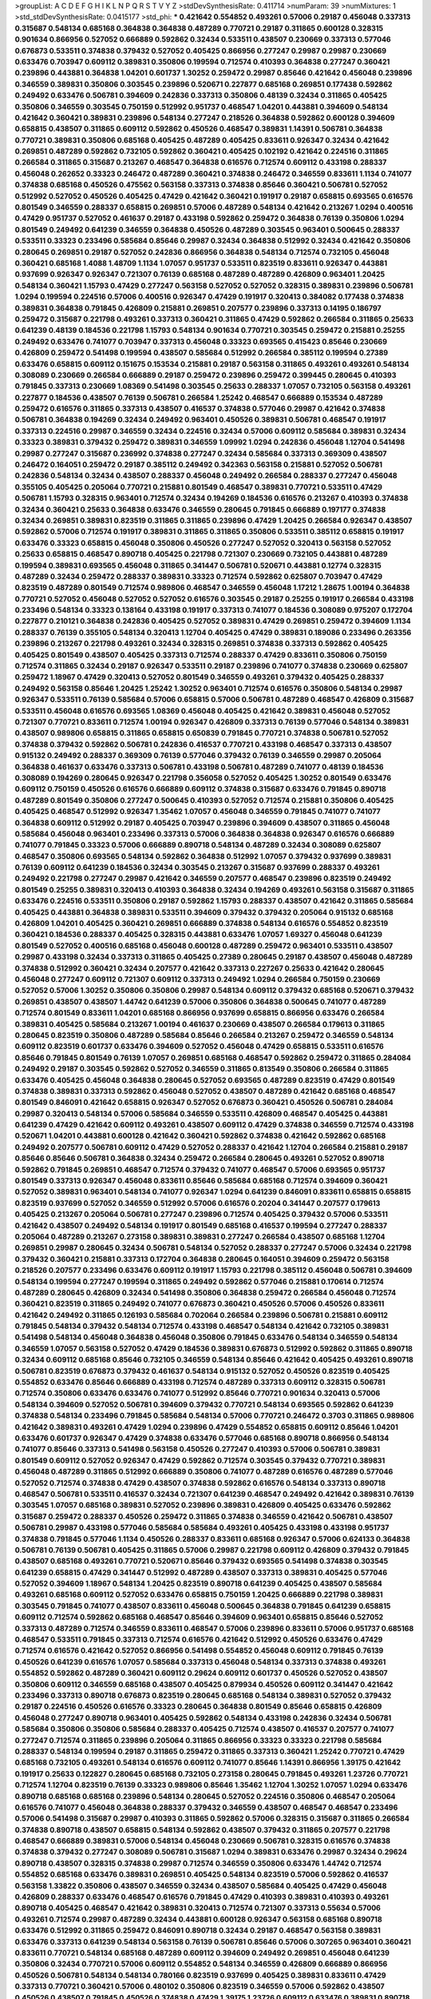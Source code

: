 >groupList:
A C D E F G H I K L
N P Q R S T V Y Z 
>stdDevSynthesisRate:
0.411714 
>numParam:
39
>numMixtures:
1
>std_stdDevSynthesisRate:
0.0415177
>std_phi:
***
0.421642 0.554852 0.493261 0.57006 0.29187 0.456048 0.337313 0.315687 0.548134 0.685168
0.364838 0.364838 0.487289 0.770721 0.29187 0.311865 0.600128 0.328315 0.901634 0.866956
0.527052 0.666889 0.592862 0.32434 0.533511 0.438507 0.230669 0.337313 0.577046 0.676873
0.533511 0.374838 0.379432 0.527052 0.405425 0.866956 0.277247 0.29987 0.29987 0.230669
0.633476 0.703947 0.609112 0.389831 0.350806 0.199594 0.712574 0.410393 0.364838 0.277247
0.360421 0.239896 0.443881 0.364838 1.04201 0.601737 1.30252 0.259472 0.29987 0.85646
0.421642 0.456048 0.239896 0.346559 0.389831 0.350806 0.303545 0.239896 0.520671 0.227877
0.685168 0.269851 0.177438 0.592862 0.249492 0.633476 0.506781 0.394609 0.242836 0.337313
0.350806 0.48139 0.32434 0.311865 0.405425 0.350806 0.346559 0.303545 0.750159 0.512992
0.951737 0.468547 1.04201 0.443881 0.394609 0.548134 0.421642 0.360421 0.389831 0.239896
0.548134 0.277247 0.218526 0.364838 0.592862 0.600128 0.394609 0.658815 0.438507 0.311865
0.609112 0.592862 0.450526 0.468547 0.389831 1.14391 0.506781 0.364838 0.770721 0.389831
0.350806 0.685168 0.405425 0.487289 0.405425 0.833611 0.926347 0.32434 0.421642 0.269851
0.487289 0.592862 0.732105 0.592862 0.360421 0.405425 0.102192 0.421642 0.224516 0.311865
0.266584 0.311865 0.315687 0.213267 0.468547 0.364838 0.616576 0.712574 0.609112 0.433198
0.288337 0.456048 0.262652 0.33323 0.246472 0.487289 0.360421 0.374838 0.246472 0.346559
0.833611 1.1134 0.741077 0.374838 0.685168 0.450526 0.475562 0.563158 0.337313 0.374838
0.85646 0.360421 0.506781 0.527052 0.512992 0.527052 0.450526 0.405425 0.47429 0.421642
0.360421 0.191917 0.29187 0.658815 0.693565 0.616576 0.801549 0.346559 0.288337 0.658815
0.269851 0.57006 0.487289 0.548134 0.421642 0.213267 1.0294 0.400516 0.47429 0.951737
0.527052 0.461637 0.29187 0.433198 0.592862 0.259472 0.364838 0.76139 0.350806 1.0294
0.801549 0.249492 0.641239 0.346559 0.364838 0.450526 0.487289 0.303545 0.963401 0.500645
0.288337 0.533511 0.33323 0.233496 0.585684 0.85646 0.29987 0.32434 0.364838 0.512992
0.32434 0.421642 0.350806 0.280645 0.269851 0.29187 0.527052 0.242836 0.866956 0.364838
0.548134 0.712574 0.732105 0.456048 0.360421 0.685168 1.4088 1.48709 1.1134 1.07057
0.951737 0.533511 0.823519 0.833611 0.926347 0.443881 0.937699 0.926347 0.926347 0.721307
0.76139 0.685168 0.487289 0.487289 0.426809 0.963401 1.20425 0.548134 0.360421 1.15793
0.47429 0.277247 0.563158 0.527052 0.527052 0.328315 0.389831 0.239896 0.506781 1.0294
0.199594 0.224516 0.57006 0.400516 0.926347 0.47429 0.191917 0.320413 0.384082 0.177438
0.374838 0.389831 0.364838 0.791845 0.426809 0.215881 0.269851 0.207577 0.239896 0.337313
0.14195 0.186797 0.259472 0.315687 0.221798 0.493261 0.337313 0.360421 0.311865 0.47429
0.592862 0.266584 0.311865 0.25633 0.641239 0.48139 0.184536 0.221798 1.15793 0.548134
0.901634 0.770721 0.303545 0.259472 0.215881 0.25255 0.249492 0.633476 0.741077 0.703947
0.337313 0.456048 0.33323 0.693565 0.415423 0.85646 0.230669 0.426809 0.259472 0.541498
0.199594 0.438507 0.585684 0.512992 0.266584 0.385112 0.199594 0.27389 0.633476 0.658815
0.609112 0.151675 0.153534 0.215881 0.29187 0.563158 0.311865 0.493261 0.493261 0.548134
0.308089 0.230669 0.266584 0.666889 0.29187 0.259472 0.239896 0.259472 0.399445 0.280645
0.410393 0.791845 0.337313 0.230669 1.08369 0.541498 0.303545 0.25633 0.288337 1.07057
0.732105 0.563158 0.493261 0.227877 0.184536 0.438507 0.76139 0.506781 0.266584 1.25242
0.468547 0.666889 0.153534 0.487289 0.259472 0.616576 0.311865 0.337313 0.438507 0.416537
0.374838 0.577046 0.29987 0.421642 0.374838 0.506781 0.364838 0.194269 0.32434 0.249492
0.963401 0.450526 0.389831 0.506781 0.468547 0.191917 0.337313 0.224516 0.29987 0.346559
0.32434 0.224516 0.32434 0.57006 0.609112 0.585684 0.389831 0.32434 0.33323 0.389831
0.379432 0.259472 0.389831 0.346559 1.09992 1.0294 0.242836 0.456048 1.12704 0.541498
0.29987 0.277247 0.315687 0.236992 0.374838 0.277247 0.32434 0.585684 0.337313 0.369309
0.438507 0.246472 0.164051 0.259472 0.29187 0.385112 0.249492 0.342363 0.563158 0.215881
0.527052 0.506781 0.242836 0.548134 0.32434 0.438507 0.288337 0.456048 0.249492 0.266584
0.288337 0.277247 0.456048 0.355105 0.405425 0.205064 0.770721 0.215881 0.801549 0.468547
0.389831 0.770721 0.533511 0.47429 0.506781 1.15793 0.328315 0.963401 0.712574 0.32434
0.194269 0.184536 0.616576 0.213267 0.410393 0.374838 0.32434 0.360421 0.25633 0.364838
0.633476 0.346559 0.280645 0.791845 0.666889 0.197177 0.374838 0.32434 0.269851 0.389831
0.823519 0.311865 0.311865 0.239896 0.47429 1.20425 0.266584 0.926347 0.438507 0.592862
0.57006 0.712574 0.191917 0.389831 0.311865 0.311865 0.350806 0.533511 0.385112 0.658815
0.191917 0.633476 0.33323 0.658815 0.456048 0.350806 0.450526 0.277247 0.527052 0.320413
0.563158 0.527052 0.25633 0.658815 0.468547 0.890718 0.405425 0.221798 0.721307 0.230669
0.732105 0.443881 0.487289 0.199594 0.389831 0.693565 0.456048 0.311865 0.341447 0.506781
0.520671 0.443881 0.12774 0.328315 0.487289 0.32434 0.259472 0.288337 0.389831 0.33323
0.712574 0.592862 0.625807 0.703947 0.47429 0.823519 0.487289 0.801549 0.712574 0.989806
0.468547 0.346559 0.456048 1.17212 1.28675 1.00194 0.364838 0.770721 0.527052 0.456048
0.527052 0.527052 0.616576 0.303545 0.29187 0.25255 0.191917 0.266584 0.433198 0.233496
0.548134 0.33323 0.138164 0.433198 0.191917 0.337313 0.741077 0.184536 0.308089 0.975207
0.172704 0.227877 0.210121 0.364838 0.242836 0.405425 0.527052 0.389831 0.47429 0.269851
0.259472 0.394609 1.1134 0.288337 0.76139 0.355105 0.548134 0.320413 1.12704 0.405425
0.47429 0.389831 0.189086 0.233496 0.263356 0.239896 0.213267 0.221798 0.493261 0.32434
0.328315 0.269851 0.374838 0.337313 0.592862 0.405425 0.405425 0.801549 0.438507 0.405425
0.337313 0.712574 0.288337 0.47429 0.833611 0.350806 0.750159 0.712574 0.311865 0.32434
0.29187 0.926347 0.533511 0.29187 0.239896 0.741077 0.374838 0.230669 0.625807 0.259472
1.18967 0.47429 0.320413 0.527052 0.801549 0.346559 0.493261 0.379432 0.405425 0.288337
0.249492 0.563158 0.85646 1.20425 1.25242 1.30252 0.963401 0.712574 0.616576 0.350806
0.548134 0.29987 0.926347 0.533511 0.76139 0.585684 0.57006 0.658815 0.57006 0.506781
0.487289 0.468547 0.426809 0.315687 0.533511 0.456048 0.616576 0.693565 1.08369 0.456048
0.405425 0.421642 0.389831 0.456048 0.527052 0.721307 0.770721 0.833611 0.712574 1.00194
0.926347 0.426809 0.337313 0.76139 0.577046 0.548134 0.389831 0.438507 0.989806 0.658815
0.311865 0.658815 0.650839 0.791845 0.770721 0.374838 0.506781 0.527052 0.374838 0.379432
0.592862 0.506781 0.242836 0.416537 0.770721 0.433198 0.468547 0.337313 0.438507 0.915132
0.249492 0.288337 0.369309 0.76139 0.577046 0.379432 0.76139 0.346559 0.29987 0.205064
0.364838 0.461637 0.633476 0.337313 0.506781 0.433198 0.506781 0.487289 0.741077 0.48139
0.184536 0.308089 0.194269 0.280645 0.926347 0.221798 0.356058 0.527052 0.405425 1.30252
0.801549 0.633476 0.609112 0.750159 0.450526 0.616576 0.666889 0.609112 0.374838 0.315687
0.633476 0.791845 0.890718 0.487289 0.801549 0.350806 0.277247 0.500645 0.410393 0.527052
0.712574 0.215881 0.350806 0.405425 0.405425 0.468547 0.512992 0.926347 1.35462 1.07057
0.456048 0.346559 0.791845 0.741077 0.741077 0.364838 0.609112 0.512992 0.29187 0.405425
0.703947 0.239896 0.394609 0.438507 0.311865 0.456048 0.585684 0.456048 0.963401 0.233496
0.337313 0.57006 0.364838 0.364838 0.926347 0.616576 0.666889 0.741077 0.791845 0.33323
0.57006 0.666889 0.890718 0.548134 0.487289 0.32434 0.308089 0.625807 0.468547 0.350806
0.693565 0.548134 0.592862 0.364838 0.512992 1.07057 0.379432 0.937699 0.389831 0.76139
0.609112 0.641239 0.184536 0.32434 0.303545 0.213267 0.315687 0.937699 0.288337 0.493261
0.249492 0.221798 0.277247 0.29987 0.421642 0.346559 0.207577 0.468547 0.239896 0.823519
0.249492 0.801549 0.25255 0.389831 0.320413 0.410393 0.364838 0.32434 0.194269 0.493261
0.563158 0.315687 0.311865 0.633476 0.224516 0.533511 0.350806 0.29187 0.592862 1.15793
0.288337 0.438507 0.421642 0.311865 0.585684 0.405425 0.443881 0.364838 0.389831 0.533511
0.394609 0.379432 0.379432 0.205064 0.915132 0.685168 0.426809 1.04201 0.405425 0.360421
0.269851 0.666889 0.374838 0.548134 0.616576 0.554852 0.823519 0.360421 0.184536 0.288337
0.405425 0.328315 0.443881 0.633476 1.07057 1.69327 0.456048 0.641239 0.801549 0.527052
0.400516 0.685168 0.456048 0.600128 0.487289 0.259472 0.963401 0.533511 0.438507 0.29987
0.433198 0.32434 0.337313 0.311865 0.405425 0.27389 0.280645 0.29187 0.438507 0.456048
0.487289 0.374838 0.512992 0.360421 0.32434 0.207577 0.421642 0.337313 0.227267 0.25633
0.421642 0.280645 0.456048 0.277247 0.609112 0.721307 0.609112 0.337313 0.249492 1.0294
0.266584 0.750159 0.230669 0.527052 0.57006 1.30252 0.350806 0.350806 0.29987 0.548134
0.609112 0.379432 0.685168 0.520671 0.379432 0.269851 0.438507 0.438507 1.44742 0.641239
0.57006 0.350806 0.364838 0.500645 0.741077 0.487289 0.712574 0.801549 0.833611 1.04201
0.685168 0.866956 0.937699 0.658815 0.866956 0.633476 0.266584 0.389831 0.405425 0.585684
0.213267 1.00194 0.461637 0.230669 0.438507 0.266584 0.179613 0.311865 0.280645 0.823519
0.350806 0.487289 0.585684 0.85646 0.266584 0.213267 0.259472 0.346559 0.548134 0.609112
0.823519 0.601737 0.633476 0.394609 0.527052 0.456048 0.47429 0.658815 0.533511 0.616576
0.85646 0.791845 0.801549 0.76139 1.07057 0.269851 0.685168 0.468547 0.592862 0.259472
0.311865 0.284084 0.249492 0.29187 0.303545 0.592862 0.527052 0.346559 0.311865 0.813549
0.350806 0.266584 0.311865 0.633476 0.405425 0.456048 0.364838 0.280645 0.527052 0.693565
0.487289 0.823519 0.47429 0.801549 0.374838 0.389831 0.337313 0.592862 0.456048 0.527052
0.438507 0.487289 0.421642 0.685168 0.468547 0.801549 0.846091 0.421642 0.658815 0.926347
0.527052 0.676873 0.360421 0.450526 0.506781 0.284084 0.29987 0.320413 0.548134 0.57006
0.585684 0.346559 0.533511 0.426809 0.468547 0.405425 0.443881 0.641239 0.47429 0.421642
0.609112 0.493261 0.438507 0.609112 0.47429 0.374838 0.346559 0.712574 0.433198 0.520671
1.04201 0.443881 0.600128 0.421642 0.360421 0.592862 0.374838 0.421642 0.592862 0.685168
0.249492 0.207577 0.506781 0.609112 0.47429 0.527052 0.288337 0.421642 1.12704 0.266584
0.215881 0.29187 0.85646 0.85646 0.506781 0.364838 0.32434 0.259472 0.266584 0.280645
0.493261 0.527052 0.890718 0.592862 0.791845 0.269851 0.468547 0.712574 0.379432 0.741077
0.468547 0.57006 0.693565 0.951737 0.801549 0.337313 0.926347 0.456048 0.833611 0.85646
0.585684 0.685168 0.712574 0.394609 0.360421 0.527052 0.389831 0.963401 0.548134 0.741077
0.926347 1.0294 0.641239 0.846091 0.833611 0.658815 0.658815 0.823519 0.937699 0.527052
0.346559 0.512992 0.57006 0.616576 0.20204 0.341447 0.207577 0.179613 0.405425 0.213267
0.205064 0.506781 0.277247 0.239896 0.712574 0.405425 0.379432 0.57006 0.533511 0.421642
0.438507 0.249492 0.548134 0.191917 0.801549 0.685168 0.416537 0.199594 0.277247 0.288337
0.205064 0.487289 0.213267 0.273158 0.389831 0.389831 0.277247 0.266584 0.438507 0.685168
1.12704 0.269851 0.29987 0.280645 0.32434 0.506781 0.548134 0.527052 0.288337 0.277247
0.57006 0.32434 0.221798 0.379432 0.360421 0.215881 0.337313 0.172704 0.364838 0.280645
0.164051 0.394609 0.259472 0.563158 0.218526 0.207577 0.233496 0.633476 0.609112 0.191917
1.15793 0.221798 0.385112 0.456048 0.506781 0.394609 0.548134 0.199594 0.277247 0.199594
0.311865 0.249492 0.592862 0.577046 0.215881 0.170614 0.712574 0.487289 0.280645 0.426809
0.32434 0.541498 0.350806 0.364838 0.259472 0.266584 0.456048 0.712574 0.360421 0.823519
0.311865 0.249492 0.741077 0.676873 0.360421 0.450526 0.57006 0.450526 0.833611 0.421642
0.249492 0.311865 0.126193 0.585684 0.702064 0.266584 0.239896 0.506781 0.215881 0.609112
0.791845 0.548134 0.379432 0.548134 0.712574 0.433198 0.468547 0.548134 0.421642 0.732105
0.389831 0.541498 0.548134 0.456048 0.364838 0.456048 0.350806 0.791845 0.633476 0.548134
0.346559 0.548134 0.346559 1.07057 0.563158 0.527052 0.47429 0.184536 0.389831 0.676873
0.512992 0.592862 0.311865 0.890718 0.32434 0.609112 0.685168 0.85646 0.732105 0.346559
0.548134 0.85646 0.421642 0.405425 0.493261 0.890718 0.506781 0.823519 0.676873 0.379432
0.461637 0.548134 0.915132 0.527052 0.450526 0.823519 0.405425 0.554852 0.633476 0.85646
0.666889 0.433198 0.712574 0.487289 0.337313 0.609112 0.328315 0.506781 0.712574 0.350806
0.633476 0.633476 0.741077 0.512992 0.85646 0.770721 0.901634 0.320413 0.57006 0.548134
0.394609 0.527052 0.506781 0.394609 0.379432 0.770721 0.548134 0.693565 0.592862 0.641239
0.374838 0.548134 0.233496 0.791845 0.585684 0.548134 0.57006 0.770721 0.246472 0.3703
0.311865 0.989806 0.421642 0.389831 0.493261 0.47429 1.0294 0.239896 0.47429 0.554852
0.658815 0.609112 0.85646 1.04201 0.633476 0.601737 0.926347 0.47429 0.374838 0.633476
0.577046 0.685168 0.890718 0.866956 0.548134 0.741077 0.85646 0.337313 0.541498 0.563158
0.450526 0.277247 0.410393 0.57006 0.506781 0.389831 0.801549 0.609112 0.527052 0.926347
0.47429 0.592862 0.712574 0.303545 0.379432 0.770721 0.389831 0.456048 0.487289 0.311865
0.512992 0.666889 0.350806 0.741077 0.487289 0.616576 0.487289 0.577046 0.527052 0.712574
0.374838 0.47429 0.438507 0.374838 0.592862 0.616576 0.548134 0.337313 0.890718 0.468547
0.506781 0.533511 0.416537 0.32434 0.721307 0.641239 0.468547 0.249492 0.421642 0.389831
0.76139 0.303545 1.07057 0.685168 0.389831 0.527052 0.239896 0.389831 0.426809 0.405425
0.633476 0.592862 0.315687 0.259472 0.288337 0.450526 0.259472 0.311865 0.374838 0.346559
0.421642 0.506781 0.438507 0.506781 0.29987 0.433198 0.577046 0.585684 0.585684 0.493261
0.405425 0.433198 0.433198 0.951737 0.374838 0.791845 0.577046 1.1134 0.450526 0.288337
0.833611 0.685168 0.926347 0.57006 0.624133 0.364838 0.506781 0.76139 0.506781 0.405425
0.311865 0.57006 0.29987 0.221798 0.609112 0.426809 0.379432 0.791845 0.438507 0.685168
0.493261 0.770721 0.520671 0.85646 0.379432 0.693565 0.541498 0.374838 0.303545 0.641239
0.658815 0.47429 0.341447 0.512992 0.487289 0.438507 0.337313 0.389831 0.405425 0.577046
0.527052 0.394609 1.18967 0.548134 1.20425 0.823519 0.890718 0.641239 0.405425 0.438507
0.585684 0.493261 0.685168 0.609112 0.527052 0.633476 0.658815 0.750159 1.20425 0.666889
0.221798 0.389831 0.303545 0.791845 0.741077 0.438507 0.833611 0.456048 0.500645 0.364838
0.791845 0.641239 0.658815 0.609112 0.712574 0.592862 0.685168 0.468547 0.85646 0.394609
0.963401 0.658815 0.85646 0.527052 0.337313 0.487289 0.712574 0.346559 0.833611 0.468547
0.57006 0.239896 0.833611 0.57006 0.951737 0.685168 0.468547 0.533511 0.791845 0.337313
0.712574 0.616576 0.421642 0.512992 0.450526 0.633476 0.47429 0.712574 0.616576 0.421642
0.527052 0.866956 0.541498 0.554852 0.456048 0.609112 0.791845 0.76139 0.450526 0.641239
0.616576 1.07057 0.585684 0.337313 0.456048 0.548134 0.337313 0.374838 0.493261 0.554852
0.592862 0.487289 0.360421 0.609112 0.29624 0.609112 0.601737 0.450526 0.527052 0.438507
0.350806 0.609112 0.346559 0.685168 0.438507 0.405425 0.879934 0.450526 0.609112 0.341447
0.421642 0.233496 0.337313 0.890718 0.676873 0.823519 0.280645 0.685168 0.548134 0.389831
0.527052 0.379432 0.29187 0.224516 0.450526 0.616576 0.33323 0.280645 0.364838 0.801549
0.85646 0.658815 0.426809 0.456048 0.277247 0.890718 0.963401 0.405425 0.592862 0.548134
0.433198 0.242836 0.32434 0.506781 0.585684 0.350806 0.350806 0.585684 0.288337 0.405425
0.712574 0.438507 0.416537 0.207577 0.741077 0.277247 0.712574 0.311865 0.239896 0.205064
0.311865 0.866956 0.33323 0.33323 0.221798 0.585684 0.288337 0.548134 0.199594 0.29187
0.311865 0.259472 0.311865 0.337313 0.360421 1.25242 0.770721 0.47429 0.685168 0.732105
0.493261 0.548134 0.616576 0.609112 0.741077 0.85646 1.14391 0.866956 1.39175 0.421642
0.191917 0.25633 0.122827 0.280645 0.685168 0.732105 0.273158 0.280645 0.791845 0.493261
1.23726 0.770721 0.712574 1.12704 0.823519 0.76139 0.33323 0.989806 0.85646 1.35462
1.12704 1.30252 1.07057 1.0294 0.633476 0.890718 0.685168 0.685168 0.239896 0.548134
0.280645 0.527052 0.224516 0.350806 0.468547 0.205064 0.616576 0.741077 0.456048 0.364838
0.288337 0.379432 0.346559 0.438507 0.468547 0.468547 0.233496 0.57006 0.541498 0.315687
0.29987 0.410393 0.311865 0.592862 0.57006 0.328315 0.315687 0.311865 0.266584 0.374838
0.890718 0.438507 0.658815 0.548134 0.592862 0.438507 0.379432 0.311865 0.207577 0.221798
0.468547 0.666889 0.389831 0.57006 0.548134 0.456048 0.230669 0.506781 0.328315 0.616576
0.374838 0.374838 0.379432 0.277247 0.308089 0.506781 0.315687 1.0294 0.389831 0.633476
0.29987 0.32434 0.29624 0.890718 0.438507 0.328315 0.374838 0.29987 0.712574 0.346559
0.350806 0.633476 1.44742 0.712574 0.554852 0.685168 0.633476 0.389831 0.269851 0.405425
0.548134 0.823519 0.57006 0.592862 0.416537 0.563158 1.33822 0.350806 0.438507 0.346559
0.32434 0.438507 0.585684 0.405425 0.47429 0.456048 0.426809 0.288337 0.633476 0.468547
0.616576 0.791845 0.47429 0.410393 0.389831 0.410393 0.493261 0.890718 0.405425 0.468547
0.421642 0.389831 0.320413 0.712574 0.721307 0.337313 0.55634 0.57006 0.493261 0.712574
0.29987 0.487289 0.32434 0.443881 0.600128 0.926347 0.563158 0.685168 0.890718 0.633476
0.512992 0.311865 0.259472 0.846091 0.890718 0.32434 0.29187 0.468547 0.563158 0.389831
0.633476 0.337313 0.641239 0.548134 0.563158 0.76139 0.506781 0.85646 0.57006 0.307265
0.963401 0.360421 0.833611 0.770721 0.548134 0.685168 0.487289 0.609112 0.394609 0.249492
0.269851 0.456048 0.641239 0.350806 0.32434 0.770721 0.57006 0.609112 0.554852 0.548134
0.346559 0.426809 0.666889 0.866956 0.450526 0.506781 0.548134 0.548134 0.780166 0.823519
0.937699 0.405425 0.389831 0.833611 0.47429 0.337313 0.770721 0.360421 0.57006 0.480102
0.350806 0.823519 0.346559 0.57006 0.592862 0.438507 0.450526 0.438507 0.791845 0.450526
0.374838 0.47429 1.39175 1.23726 0.609112 0.633476 0.389831 0.890718 0.703947 0.29987
0.592862 0.421642 0.712574 0.25255 0.493261 1.07057 0.585684 0.389831 0.394609 0.57006
0.563158 0.641239 0.450526 0.389831 0.364838 0.311865 0.926347 0.548134 0.512992 0.364838
0.592862 0.685168 0.650839 0.400516 0.303545 0.527052 0.770721 0.277247 0.350806 0.389831
0.890718 0.866956 0.179613 1.07057 0.29987 0.770721 0.641239 0.616576 0.350806 0.33323
0.506781 0.311865 0.57006 0.364838 0.29187 0.259472 0.421642 0.360421 0.205064 0.269851
0.29987 0.288337 1.30252 0.823519 0.633476 0.633476 0.389831 0.666889 0.47429 0.585684
0.506781 0.520671 0.963401 0.741077 0.303545 0.57006 0.633476 0.658815 0.527052 0.400516
0.364838 0.685168 0.280645 0.493261 0.346559 0.823519 0.76139 0.405425 0.337313 0.242836
0.350806 0.770721 0.951737 0.846091 0.379432 0.233496 0.280645 0.191917 0.236992 0.33323
0.493261 0.633476 0.394609 0.963401 0.901634 0.527052 0.866956 0.266584 0.389831 0.533511
0.487289 0.732105 0.433198 0.315687 0.280645 0.416537 0.548134 0.224516 0.963401 0.712574
0.346559 0.346559 0.633476 0.712574 0.520671 0.280645 0.405425 0.456048 0.400516 0.224516
0.269851 0.57006 0.456048 0.385112 0.14369 0.846091 0.360421 1.04201 0.364838 0.389831
0.147628 0.360421 0.658815 0.389831 0.17529 0.379432 0.308089 0.450526 0.487289 0.468547
0.191917 0.29987 0.29187 0.438507 0.616576 1.15793 0.658815 0.493261 0.76139 0.277247
0.350806 1.15793 0.266584 0.360421 0.389831 0.592862 0.963401 0.438507 0.866956 0.456048
0.421642 0.311865 0.658815 0.374838 0.29987 1.07057 0.337313 0.32434 1.15793 0.616576
0.554852 0.487289 0.374838 0.438507 0.487289 0.658815 0.350806 0.249492 0.179613 0.259472
0.32434 0.32434 0.592862 0.350806 0.506781 0.468547 0.641239 0.337313 0.712574 0.741077
0.337313 0.239896 0.421642 0.246472 0.592862 0.493261 0.468547 0.249492 0.374838 0.85646
0.548134 0.592862 0.400516 0.269851 0.311865 0.506781 0.548134 0.389831 0.311865 0.239896
0.85646 0.29187 0.57006 0.374838 0.280645 0.76139 1.20425 0.548134 0.288337 0.416537
0.506781 0.456048 0.926347 0.57006 0.741077 0.311865 0.47429 0.901634 0.650839 0.890718
0.288337 0.47429 0.308089 0.541498 0.592862 0.389831 0.641239 0.685168 0.389831 0.456048
0.249492 0.249492 0.616576 0.585684 0.311865 0.384082 0.266584 0.512992 0.394609 0.57006
0.379432 0.676873 0.47429 0.493261 0.29987 0.527052 0.585684 0.374838 0.770721 0.438507
0.410393 0.374838 0.937699 0.512992 0.405425 0.712574 0.389831 0.360421 0.512992 0.563158
0.527052 0.741077 0.693565 0.658815 0.770721 0.563158 1.33822 0.791845 1.08369 1.07057
0.937699 0.693565 0.823519 1.30252 0.616576 0.609112 0.85646 0.57006 0.57006 0.951737
0.937699 0.554852 0.426809 0.548134 0.527052 0.379432 0.266584 0.337313 0.320413 0.350806
0.288337 0.712574 0.712574 0.337313 0.315687 0.527052 0.791845 0.32434 0.346559 0.533511
0.527052 0.389831 0.791845 0.364838 0.33323 0.259472 0.337313 0.47429 0.741077 0.493261
0.585684 0.438507 0.3703 0.592862 0.712574 0.548134 1.00194 0.221798 0.311865 0.685168
0.405425 0.379432 0.703947 0.394609 0.394609 0.468547 0.823519 0.468547 0.443881 0.374838
0.641239 0.311865 0.57006 0.215881 0.609112 0.364838 0.641239 1.15793 0.592862 0.394609
0.548134 0.548134 0.641239 0.791845 0.205064 0.400516 0.527052 0.592862 0.315687 0.527052
0.592862 0.712574 0.926347 0.76139 0.47429 0.230669 1.04201 0.609112 0.641239 0.685168
0.57006 0.512992 0.405425 0.548134 0.85646 0.548134 0.926347 0.487289 0.658815 0.963401
0.394609 1.08369 1.04201 0.433198 0.360421 0.239896 0.801549 0.269851 0.461637 0.770721
0.693565 0.791845 0.926347 0.548134 0.685168 0.350806 0.600128 0.364838 0.506781 0.364838
0.616576 0.609112 0.487289 0.145841 0.233496 0.341447 0.47429 0.374838 0.989806 0.405425
0.172704 0.215881 0.456048 0.191917 0.179613 0.487289 0.389831 0.32434 0.527052 0.213267
0.288337 0.337313 0.926347 0.25633 0.269851 0.443881 0.118103 0.433198 0.374838 0.468547
0.360421 0.450526 0.801549 0.450526 0.350806 0.342363 0.277247 0.269851 0.364838 0.487289
0.592862 0.236992 0.25633 0.239896 0.315687 0.29187 0.350806 0.685168 0.833611 0.658815
1.04201 0.658815 0.337313 0.433198 0.527052 0.379432 0.210121 0.29987 0.269851 0.29187
0.184536 0.85646 0.215881 0.592862 0.337313 0.468547 0.233496 0.249492 0.288337 0.374838
0.379432 0.527052 0.85646 0.563158 0.963401 0.963401 0.801549 0.890718 0.487289 0.616576
0.732105 0.741077 1.08369 0.926347 0.641239 1.05761 0.770721 0.926347 1.15793 1.00194
0.85646 0.32434 0.658815 0.685168 0.456048 0.693565 0.791845 0.989806 0.350806 0.239896
0.350806 0.350806 0.712574 1.08369 0.527052 0.364838 0.456048 0.364838 0.47429 0.741077
0.249492 0.506781 0.833611 0.468547 0.563158 0.791845 0.32434 0.239896 0.280645 0.926347
0.693565 0.506781 0.650839 0.685168 0.266584 0.450526 0.350806 0.770721 1.00194 1.00194
0.963401 0.592862 0.641239 0.616576 0.732105 0.712574 0.230669 0.609112 1.20425 0.506781
0.57006 0.512992 0.421642 0.389831 0.641239 0.951737 0.337313 0.585684 0.527052 0.609112
0.823519 0.239896 0.592862 0.512992 0.32434 0.554852 0.328315 0.416537 0.337313 0.438507
0.389831 0.951737 0.499306 0.487289 0.533511 0.563158 0.47429 0.666889 0.548134 0.389831
0.493261 0.548134 0.693565 0.741077 0.360421 0.416537 0.450526 0.685168 0.29987 0.890718
0.374838 0.341447 0.394609 0.47429 0.364838 0.506781 0.456048 0.389831 0.506781 0.712574
0.456048 0.563158 0.548134 0.405425 0.548134 0.360421 0.29187 0.770721 0.712574 0.693565
0.57006 0.633476 0.233496 0.527052 0.47429 0.405425 0.563158 0.951737 0.989806 0.450526
0.585684 0.438507 0.592862 0.85646 0.833611 0.85646 0.600128 0.554852 0.641239 0.801549
0.421642 0.609112 0.410393 0.29987 0.732105 0.780166 0.389831 0.791845 0.438507 0.468547
0.770721 0.666889 0.433198 0.879934 1.05761 0.770721 0.456048 0.721307 0.712574 0.438507
0.609112 0.666889 0.389831 0.394609 0.379432 0.303545 0.320413 0.337313 0.364838 0.554852
0.32434 0.658815 0.207577 0.374838 0.421642 0.172704 0.215881 0.633476 0.548134 0.360421
0.421642 0.350806 0.191917 0.47429 0.450526 0.227877 0.364838 0.249492 0.249492 0.374838
0.421642 1.1134 1.15793 0.337313 0.433198 0.456048 0.389831 0.609112 0.215881 0.57006
0.273158 0.47429 0.389831 0.259472 0.721307 0.360421 0.520671 0.421642 0.456048 0.963401
0.337313 0.20204 0.585684 0.337313 0.166062 0.416537 0.85646 1.18967 0.266584 0.350806
0.182301 0.666889 0.405425 0.85646 1.0294 0.493261 0.25255 0.890718 0.311865 0.29187
0.433198 0.197177 0.194269 0.548134 0.364838 0.633476 0.433198 0.360421 0.350806 0.487289
0.438507 0.32434 0.400516 0.311865 0.303545 0.438507 0.374838 0.259472 0.337313 0.548134
0.433198 0.277247 0.364838 0.242836 0.29187 0.315687 0.616576 0.32434 0.438507 1.00194
0.311865 0.29187 0.303545 0.350806 0.280645 0.813549 0.269851 0.723242 0.379432 0.170614
0.280645 0.658815 0.585684 0.360421 0.685168 0.389831 0.658815 0.770721 0.239896 0.592862
0.633476 0.410393 0.308089 0.172704 0.29987 0.487289 0.416537 0.379432 0.741077 0.29987
0.57006 0.337313 0.249492 0.493261 0.47429 0.288337 0.801549 0.400516 0.450526 0.262652
0.259472 0.311865 1.1134 0.389831 0.360421 0.191917 0.350806 0.25255 0.512992 0.520671
0.337313 0.685168 0.157742 0.563158 0.215881 0.548134 0.374838 0.32434 0.205064 0.337313
0.166062 0.350806 0.360421 0.288337 0.136491 0.350806 0.277247 0.350806 0.750159 0.215881
0.221798 0.770721 0.213267 0.25255 0.389831 0.548134 0.29987 0.239896 0.205064 0.389831
0.512992 0.207577 0.416537 0.311865 0.410393 0.191917 0.269851 0.215881 0.25255 0.249492
0.189594 0.405425 0.57006 0.456048 0.315687 1.12704 0.320413 0.506781 0.280645 0.374838
0.266584 0.303545 0.541498 0.389831 0.389831 0.416537 0.259472 0.685168 0.609112 0.191917
0.239896 0.177438 0.658815 0.131241 0.29987 0.249492 0.311865 0.732105 0.493261 0.249492
0.468547 0.29987 0.450526 0.506781 0.280645 0.405425 0.811372 0.791845 0.533511 0.512992
0.337313 0.374838 0.269851 0.29187 0.563158 0.32434 0.288337 0.480102 0.421642 0.801549
0.527052 0.215881 0.259472 0.394609 0.712574 0.421642 0.487289 0.801549 0.506781 0.506781
0.658815 0.633476 0.926347 0.548134 0.456048 0.592862 0.770721 0.609112 0.609112 0.85646
0.592862 0.592862 0.29624 0.311865 0.364838 0.421642 0.280645 0.57006 0.741077 0.32434
0.616576 0.25633 0.269851 0.633476 0.951737 0.364838 0.394609 0.303545 0.47429 0.633476
0.450526 0.57006 0.360421 0.616576 0.32434 0.389831 0.421642 0.350806 0.676873 0.85646
0.533511 0.47429 0.433198 0.215881 0.468547 0.450526 0.29187 0.405425 0.29187 0.405425
0.468547 0.364838 0.527052 0.233496 0.277247 0.609112 0.233496 0.29187 0.410393 0.3703
0.723242 0.32434 0.633476 0.315687 0.616576 0.337313 0.341447 0.438507 0.259472 0.369309
0.57006 0.438507 0.426809 0.259472 0.57006 0.350806 0.25255 0.337313 0.592862 0.641239
0.450526 0.712574 1.0294 1.00194 0.493261 0.493261 0.394609 0.337313 0.685168 0.548134
0.438507 0.445072 0.389831 0.85646 0.389831 0.616576 0.468547 0.506781 0.405425 0.57006
0.273158 0.438507 0.527052 0.341447 0.303545 0.242836 0.666889 0.303545 0.308089 0.456048
0.360421 0.33323 0.433198 0.989806 0.389831 0.224516 0.32434 0.951737 0.199594 0.315687
0.712574 0.512992 0.421642 0.360421 0.410393 0.47429 1.1134 0.585684 0.57006 0.585684
0.548134 0.533511 0.879934 0.288337 0.527052 0.592862 0.592862 0.791845 0.963401 0.890718
0.76139 0.732105 0.548134 0.609112 0.926347 0.450526 0.685168 0.259472 0.350806 0.770721
0.770721 0.76139 0.311865 0.389831 0.280645 0.29987 0.266584 0.230669 0.29987 0.311865
0.379432 0.468547 0.533511 0.57006 0.350806 0.456048 0.239896 0.184536 0.438507 0.218526
0.379432 0.456048 0.616576 0.421642 0.288337 0.47429 0.712574 0.433198 0.350806 0.915132
0.341447 0.311865 0.456048 0.337313 0.199594 0.311865 0.633476 0.450526 0.633476 0.239896
0.76139 0.308089 0.548134 0.47429 0.29987 0.360421 0.224516 0.415423 0.213267 0.199594
0.416537 0.221798 0.189594 0.633476 0.350806 0.360421 0.350806 0.350806 0.277247 0.346559
0.450526 0.963401 0.685168 0.346559 0.443881 0.284084 0.443881 0.230669 0.506781 0.277247
0.426809 0.658815 0.624133 0.12774 0.360421 0.823519 0.468547 0.213267 0.213267 0.374838
0.732105 0.506781 0.616576 0.468547 0.350806 0.548134 0.421642 0.230669 0.712574 0.468547
0.288337 0.394609 0.239896 0.131241 0.57006 0.963401 0.350806 0.269851 0.770721 0.29987
0.563158 0.405425 0.520671 0.548134 0.506781 0.369309 0.199594 0.259472 0.311865 0.633476
0.346559 0.85646 0.421642 0.29987 0.520671 0.421642 0.616576 0.233496 0.215881 0.284846
0.685168 0.421642 0.239896 0.350806 0.548134 0.360421 0.311865 0.259472 0.337313 0.311865
0.186797 0.901634 0.438507 0.364838 0.468547 0.207577 0.224516 0.288337 0.199594 0.364838
0.585684 0.236992 0.712574 0.641239 0.182301 0.462875 0.468547 0.421642 0.633476 0.801549
0.350806 0.379432 0.255645 0.585684 0.29987 0.269851 0.741077 0.616576 0.350806 0.199594
0.177438 0.288337 0.189594 0.311865 0.405425 0.32434 0.609112 0.616576 0.506781 0.405425
0.266584 0.732105 0.658815 0.533511 0.685168 0.527052 0.741077 0.658815 0.732105 0.791845
0.421642 0.350806 0.506781 0.85646 0.438507 0.221798 0.239896 0.350806 0.609112 0.210121
0.592862 0.456048 0.266584 0.32434 0.685168 0.410393 0.311865 1.30252 0.259472 0.712574
0.438507 0.337313 0.364838 0.191917 0.242836 0.360421 0.32434 0.29987 0.641239 0.266584
0.230669 0.315687 0.421642 0.506781 0.791845 0.585684 0.421642 0.770721 0.548134 0.438507
0.350806 0.315687 0.379432 0.277247 0.191917 0.592862 0.685168 0.433198 0.161632 0.230669
0.29987 0.48139 0.548134 0.438507 0.221798 0.337313 0.487289 0.249492 0.20204 0.350806
0.379432 0.527052 0.703947 0.239896 0.866956 0.280645 0.989806 0.155415 0.433198 0.633476
0.609112 0.487289 0.416537 0.685168 0.750159 0.693565 0.592862 0.801549 0.374838 0.468547
0.712574 0.592862 0.374838 0.541498 0.846091 0.712574 0.801549 0.364838 0.394609 0.770721
0.360421 0.421642 0.741077 1.44742 0.951737 0.801549 1.15793 0.487289 0.901634 0.616576
0.721307 0.360421 1.33822 0.592862 1.28675 0.741077 0.438507 0.311865 1.25242 0.585684
0.527052 0.666889 0.487289 0.633476 0.337313 1.08369 0.548134 0.890718 0.741077 0.592862
0.57006 0.379432 0.712574 0.520671 0.487289 0.379432 0.750159 0.693565 0.741077 0.47429
0.616576 0.901634 0.633476 0.421642 0.493261 0.506781 0.438507 0.468547 0.901634 0.405425
0.548134 0.548134 0.732105 0.512992 0.47429 0.548134 0.685168 0.350806 0.512992 0.732105
0.741077 0.468547 0.703947 0.823519 0.468547 0.266584 0.641239 0.609112 0.563158 0.421642
0.350806 0.389831 0.823519 0.438507 0.666889 0.364838 0.666889 0.487289 0.512992 0.548134
0.548134 0.951737 1.07057 0.527052 0.47429 0.609112 0.350806 0.328315 0.311865 0.506781
0.468547 0.433198 0.512992 0.468547 0.433198 0.32434 0.394609 0.554852 0.468547 0.433198
0.685168 0.685168 0.548134 0.25255 0.712574 0.47429 0.801549 0.277247 0.342363 0.633476
0.364838 0.29187 0.438507 0.29187 0.633476 0.741077 0.527052 0.438507 0.456048 0.506781
0.563158 0.577046 0.295447 0.616576 0.438507 0.493261 0.433198 0.520671 0.609112 0.76139
0.741077 0.685168 0.259472 0.337313 0.29987 0.487289 0.364838 1.04201 0.360421 0.533511
0.29987 0.249492 0.585684 0.450526 0.915132 0.616576 0.379432 0.249492 0.311865 0.29187
0.341447 0.741077 0.379432 0.186797 0.166062 0.32434 0.801549 0.592862 0.29987 0.29987
0.184536 0.770721 0.311865 0.360421 0.450526 0.308089 0.360421 0.25633 0.374838 0.527052
0.320413 0.32434 0.487289 0.14369 0.259472 0.379432 0.405425 0.563158 0.246472 0.172704
0.249492 0.184536 0.548134 0.280645 0.25255 0.269851 0.29187 0.57006 0.823519 0.184536
0.308089 0.350806 0.12774 0.161632 0.199594 0.360421 1.08369 0.901634 0.405425 0.421642
0.374838 0.303545 0.47429 0.506781 0.443881 0.951737 0.360421 0.379432 0.633476 0.405425
0.136491 0.369309 0.350806 0.350806 0.633476 0.658815 0.712574 0.616576 0.658815 1.00194
0.963401 0.288337 0.374838 0.963401 0.421642 0.527052 0.770721 0.487289 0.374838 0.712574
0.350806 1.21901 0.280645 0.29187 0.389831 0.712574 1.44742 0.527052 0.585684 0.616576
0.320413 0.311865 0.29187 0.57006 0.405425 0.364838 0.548134 0.405425 0.269851 0.712574
1.0294 0.239896 0.493261 0.527052 0.32434 0.609112 0.658815 0.57006 0.712574 0.512992
0.609112 0.741077 0.563158 1.00194 0.389831 0.641239 0.410393 0.554852 0.374838 0.288337
1.0294 0.493261 0.770721 0.901634 1.04201 0.277247 0.350806 0.633476 0.85646 0.360421
0.890718 0.811372 0.450526 1.04201 0.487289 1.00194 0.506781 0.592862 0.421642 0.703947
0.456048 0.438507 0.833611 0.277247 0.487289 0.421642 0.741077 0.47429 0.405425 0.801549
0.616576 0.468547 0.890718 1.17212 0.527052 0.527052 0.426809 0.641239 0.685168 0.616576
0.658815 0.405425 0.443881 0.487289 0.48139 0.616576 0.585684 0.29987 0.337313 0.360421
0.548134 0.487289 0.641239 0.741077 1.08369 0.421642 0.269851 0.520671 0.468547 0.563158
0.379432 0.33323 0.374838 0.791845 0.374838 0.506781 0.337313 0.456048 0.360421 0.712574
0.879934 0.421642 0.833611 0.676873 0.658815 0.493261 0.548134 1.0294 0.685168 0.468547
0.641239 0.360421 0.468547 0.405425 0.741077 0.685168 1.08369 0.443881 0.823519 0.616576
0.641239 0.866956 0.791845 0.732105 0.703947 0.989806 0.866956 0.57006 0.468547 0.506781
0.487289 0.421642 0.712574 0.592862 0.685168 0.703947 0.732105 0.32434 0.389831 0.33323
0.400516 0.926347 0.239896 0.350806 0.57006 0.47429 0.311865 0.750159 0.374838 0.308089
0.554852 0.438507 0.533511 0.221798 0.541498 0.548134 0.277247 0.456048 0.269851 0.29987
0.29987 0.239896 0.249492 0.592862 0.259472 0.625807 0.823519 0.770721 0.732105 0.421642
0.433198 0.360421 0.592862 0.364838 0.512992 0.585684 0.527052 1.20425 0.585684 0.658815
0.360421 0.741077 0.224516 0.207577 0.506781 0.337313 0.29987 0.189594 0.242836 0.450526
0.337313 0.374838 0.592862 0.592862 0.177438 0.405425 0.379432 0.493261 0.450526 0.337313
0.29187 0.712574 0.29987 0.288337 0.118103 0.592862 0.277247 0.221798 0.239896 0.147628
0.215881 0.213267 0.249492 0.350806 0.259472 0.703947 0.633476 0.703947 0.266584 0.303545
0.400516 0.350806 0.685168 0.194269 0.277247 0.548134 0.389831 1.07057 0.308089 0.32434
0.239896 0.364838 0.493261 0.456048 0.337313 0.346559 0.421642 0.269851 0.438507 0.259472
0.360421 0.901634 0.374838 0.468547 0.533511 0.288337 0.284846 0.658815 0.585684 0.421642
0.450526 0.29187 0.311865 0.801549 0.249492 0.487289 0.280645 0.29987 0.443881 0.215881
0.25255 0.199594 0.337313 0.328315 0.493261 0.592862 0.184536 0.280645 0.592862 0.506781
0.33323 0.438507 0.450526 0.374838 0.926347 0.311865 0.394609 0.259472 0.259472 0.512992
0.456048 0.389831 0.57006 0.506781 0.315687 0.3703 0.379432 0.450526 0.541498 0.585684
0.379432 0.311865 0.384082 0.263356 0.288337 0.394609 0.3703 0.926347 0.374838 0.32434
0.76139 0.548134 0.364838 0.450526 0.57006 0.438507 0.658815 0.712574 0.866956 0.262652
0.527052 0.548134 0.233496 0.25255 0.32434 0.712574 0.346559 0.658815 0.616576 0.85646
0.57006 0.364838 0.350806 0.741077 0.533511 0.400516 0.164051 0.389831 0.379432 0.32434
0.191917 0.288337 0.609112 0.389831 0.520671 0.527052 0.29987 0.616576 0.194269 0.259472
0.364838 0.337313 0.527052 0.468547 0.233496 0.25255 0.433198 0.76139 0.693565 0.221798
0.400516 0.592862 0.25633 0.389831 0.963401 0.379432 0.242836 0.320413 0.405425 0.280645
0.791845 0.364838 0.866956 0.456048 0.585684 0.450526 0.421642 0.450526 0.456048 0.541498
0.592862 0.400516 0.487289 0.438507 0.493261 0.29987 0.493261 0.32434 0.846091 0.76139
0.194269 0.259472 0.249492 0.487289 0.405425 0.506781 0.585684 0.288337 0.25633 0.548134
0.410393 0.438507 0.269851 0.456048 0.374838 0.450526 0.592862 0.633476 0.533511 0.280645
0.170614 0.197177 0.266584 0.239896 0.360421 0.360421 0.191917 0.191917 0.221798 0.487289
0.315687 0.230669 0.320413 0.32434 0.563158 0.350806 0.43204 0.527052 0.25255 0.249492
0.438507 0.438507 0.989806 0.379432 0.47429 0.421642 0.405425 0.311865 0.480102 0.221798
0.548134 0.394609 0.277247 0.350806 0.438507 0.29987 1.1134 0.379432 0.433198 0.25633
0.374838 0.131241 0.833611 1.1134 1.04201 0.823519 0.951737 0.801549 0.374838 0.224516
0.221798 0.277247 0.239896 0.184536 0.487289 0.379432 0.230669 0.184536 0.350806 0.456048
0.29987 0.213267 0.951737 1.28675 0.506781 0.364838 0.249492 0.374838 0.585684 0.186797
0.394609 0.450526 0.389831 0.280645 0.405425 0.346559 0.239896 0.364838 0.32434 0.259472
0.328315 0.394609 0.269851 0.249492 0.221798 0.609112 0.205064 0.520671 0.205064 0.379432
0.780166 0.350806 0.215881 0.421642 0.32434 0.493261 0.506781 0.394609 0.658815 0.658815
0.926347 0.823519 0.801549 0.658815 0.890718 0.685168 0.658815 0.732105 1.18967 0.493261
0.548134 0.57006 0.438507 0.394609 0.712574 0.926347 0.350806 0.410393 0.29987 0.433198
0.741077 1.00194 0.666889 0.633476 0.693565 1.17212 0.421642 0.493261 0.468547 0.438507
0.405425 0.33323 0.487289 0.443881 0.405425 0.266584 0.280645 0.14195 0.926347 0.328315
0.421642 0.288337 0.32434 0.421642 0.233496 0.400516 0.374838 0.266584 0.350806 0.641239
0.259472 0.249492 0.364838 0.456048 0.337313 0.85646 0.197177 0.405425 0.159675 0.269851
0.650839 0.421642 0.487289 0.277247 0.394609 0.374838 0.57006 0.456048 0.57006 0.328315
0.159675 0.230669 0.246472 0.239896 0.221798 0.197177 0.57006 0.394609 0.328315 0.374838
0.410393 0.600128 0.592862 0.416537 0.212696 0.246472 0.262652 0.592862 0.249492 0.33323
0.311865 0.389831 0.303545 0.443881 0.249492 0.341447 0.311865 0.379432 0.410393 0.421642
0.616576 0.438507 0.246472 0.487289 0.456048 0.624133 0.426809 0.32434 0.405425 0.29987
0.249492 0.438507 0.527052 0.487289 0.311865 0.389831 0.405425 0.266584 0.259472 1.07057
0.533511 0.541498 0.47429 0.311865 0.520671 0.585684 0.328315 0.249492 0.438507 0.433198
0.355105 0.433198 0.379432 0.337313 0.249492 0.374838 0.438507 0.199594 0.346559 0.360421
0.438507 0.164051 0.288337 0.32434 0.506781 0.592862 0.658815 0.350806 0.421642 0.239896
0.421642 0.563158 0.487289 0.456048 0.269851 0.277247 0.527052 0.527052 0.249492 0.239896
0.633476 0.337313 0.308089 0.76139 0.433198 0.658815 0.527052 0.506781 0.85646 0.658815
0.230669 0.548134 0.438507 0.303545 0.405425 0.533511 0.480102 0.76139 0.533511 0.493261
0.926347 0.421642 0.303545 0.47429 0.685168 0.273158 0.823519 0.520671 0.29987 0.57006
0.676873 0.249492 0.259472 0.394609 0.685168 0.548134 0.399445 0.47429 0.721307 0.493261
0.426809 0.641239 1.1134 0.29987 0.506781 0.149438 0.963401 0.506781 0.230669 0.277247
0.433198 0.487289 0.32434 0.389831 0.218526 0.311865 0.262652 0.712574 0.230669 0.487289
0.712574 0.433198 0.159675 0.658815 0.592862 0.926347 0.273158 0.29987 0.179613 0.506781
0.29187 0.443881 0.288337 0.47429 0.915132 0.609112 0.456048 0.199594 0.937699 0.199594
0.410393 0.456048 0.374838 0.750159 0.32434 0.527052 0.405425 0.249492 0.221798 0.487289
0.85646 0.616576 0.25633 0.487289 0.186797 0.360421 0.249492 0.346559 0.207577 0.239896
0.666889 1.04201 0.360421 0.438507 0.360421 0.527052 0.527052 0.374838 0.243488 0.288337
0.303545 0.346559 0.29987 0.703947 0.221798 0.379432 0.350806 0.288337 0.13285 0.32434
0.311865 0.389831 0.405425 0.563158 0.311865 0.360421 0.246472 0.405425 0.592862 0.194269
0.926347 0.57006 0.360421 0.379432 0.33323 0.506781 0.269851 0.421642 0.177438 0.269851
0.249492 0.32434 0.389831 0.262652 0.360421 0.303545 0.685168 0.389831 0.379432 0.633476
0.315687 0.416537 0.685168 0.438507 0.364838 0.658815 0.609112 0.770721 0.207577 1.15793
0.493261 0.421642 0.633476 0.533511 0.633476 0.32434 0.563158 0.770721 0.693565 0.676873
0.712574 0.337313 0.548134 0.577046 0.303545 0.189594 0.468547 0.205064 0.47429 0.136491
0.890718 0.456048 0.506781 0.57006 0.493261 0.374838 0.512992 0.32434 0.277247 0.364838
0.405425 0.450526 1.00194 0.741077 0.527052 0.493261 0.592862 0.801549 1.15793 0.951737
0.770721 0.487289 1.00194 0.85646 0.846091 0.732105 0.780166 0.456048 0.548134 0.47429
0.450526 0.527052 0.685168 0.541498 0.242836 0.288337 0.221798 0.379432 0.685168 0.191917
0.328315 0.239896 1.0294 0.259472 0.506781 0.616576 0.213267 0.346559 0.207577 0.280645
0.259472 0.633476 0.374838 0.57006 0.269851 0.468547 0.493261 0.224516 0.29987 0.741077
0.712574 0.405425 0.320413 0.199594 0.280645 0.32434 0.506781 0.233496 0.410393 0.269851
0.29987 0.791845 0.712574 0.563158 0.337313 0.269851 0.303545 0.633476 0.770721 0.25633
0.199594 0.741077 0.280645 0.191917 0.379432 0.548134 0.548134 0.32434 0.823519 0.468547
0.280645 0.311865 0.346559 0.233496 0.280645 0.269851 0.57006 0.487289 0.280645 0.29187
0.172704 0.712574 0.277247 0.405425 0.951737 0.456048 0.350806 0.527052 0.29987 0.288337
0.337313 0.207577 0.85646 0.548134 0.337313 0.456048 0.389831 0.405425 0.346559 0.389831
0.374838 0.405425 0.328315 0.616576 0.609112 0.394609 0.438507 0.213267 0.389831 0.963401
0.25633 0.394609 0.288337 0.246472 0.592862 0.389831 0.433198 0.438507 0.592862 1.08369
0.493261 0.389831 0.823519 0.346559 0.29187 0.741077 0.308089 0.350806 0.360421 0.186797
1.0294 0.548134 0.25633 0.493261 0.311865 0.374838 0.350806 0.32434 0.405425 0.379432
0.433198 0.239896 0.224516 0.259472 0.346559 0.346559 0.456048 0.592862 0.541498 0.438507
0.47429 0.443881 0.512992 0.239896 0.210121 0.126193 0.389831 0.609112 0.172704 0.379432
0.239896 0.823519 0.926347 0.337313 1.28675 0.277247 0.249492 0.823519 0.341447 0.199594
0.658815 0.47429 0.410393 0.29987 0.29987 0.224516 0.487289 0.410393 0.450526 0.770721
0.215881 0.712574 0.29987 0.554852 0.364838 0.320413 0.374838 0.385112 0.29987 0.500645
0.350806 0.426809 0.29187 0.159675 0.194269 0.364838 0.215881 0.177438 0.389831 0.170614
0.616576 0.230669 0.341447 0.236992 0.360421 0.288337 0.438507 0.288337 0.311865 0.191917
0.577046 0.76139 0.360421 0.609112 0.199594 0.29987 0.963401 0.303545 0.601737 0.269851
0.33323 0.389831 0.147628 0.405425 0.303545 0.311865 0.405425 0.801549 1.0294 0.374838
0.389831 0.341447 0.288337 0.609112 0.47429 0.493261 0.33323 0.364838 0.311865 0.177438
0.405425 0.405425 0.438507 0.311865 0.179613 0.374838 0.506781 0.527052 0.239896 0.801549
0.801549 0.741077 0.732105 0.685168 0.520671 0.48139 0.32434 0.269851 0.311865 0.269851
0.527052 0.500645 0.506781 0.989806 0.650839 0.184536 0.712574 0.554852 0.263356 0.533511
0.450526 0.533511 0.360421 0.548134 0.269851 0.239896 0.303545 0.685168 0.421642 0.280645
0.421642 0.394609 0.266584 0.443881 0.456048 0.421642 0.712574 0.337313 0.685168 0.658815
0.308089 0.249492 0.374838 0.443881 0.616576 0.527052 0.405425 0.284084 0.350806 0.233496
0.32434 0.360421 0.506781 0.328315 0.277247 0.506781 0.879934 0.527052 0.266584 0.592862
0.191917 0.527052 0.438507 0.32434 0.548134 0.433198 0.601737 0.410393 0.29987 0.963401
0.666889 1.07057 0.416537 0.389831 0.369309 0.328315 0.32434 0.468547 0.379432 0.277247
0.600128 0.443881 0.177438 0.527052 0.926347 0.577046 0.433198 0.421642 0.346559 0.438507
0.438507 0.76139 0.215881 0.548134 0.487289 0.360421 1.04201 0.487289 0.730147 1.07057
0.421642 0.548134 0.421642 0.585684 0.609112 0.328315 0.548134 0.364838 0.506781 0.487289
0.47429 0.410393 0.456048 0.676873 0.379432 0.616576 0.585684 0.421642 0.277247 0.32434
0.438507 0.379432 0.443881 0.438507 0.577046 0.951737 0.76139 0.394609 0.311865 0.29624
0.616576 0.280645 1.09992 1.08369 0.364838 0.585684 0.438507 1.18967 1.07057 0.315687
0.33323 0.658815 0.487289 0.308089 0.85646 0.57006 0.703947 0.846091 0.242836 0.177438
0.346559 0.456048 0.548134 0.721307 0.215881 0.311865 0.239896 0.369309 0.712574 0.890718
0.512992 0.685168 0.658815 0.866956 0.650839 0.741077 0.47429 0.280645 0.585684 1.25242
0.213267 0.421642 0.337313 0.288337 0.85646 0.47429 0.269851 0.230669 0.337313 0.712574
0.311865 0.506781 0.926347 0.506781 0.468547 0.364838 0.350806 0.456048 0.311865 0.592862
1.00194 0.506781 0.506781 0.527052 0.658815 0.32434 0.337313 0.801549 0.890718 0.405425
0.450526 0.416537 0.533511 0.374838 0.741077 0.801549 0.364838 0.548134 0.480102 0.374838
0.487289 0.85646 0.963401 0.374838 0.346559 0.658815 0.616576 0.400516 1.04201 0.57006
0.32434 0.421642 0.585684 0.230669 0.360421 0.421642 0.394609 0.379432 0.29987 0.385112
0.221798 1.04201 0.311865 0.951737 0.29987 0.394609 0.29987 0.703947 0.554852 0.616576
0.57006 0.487289 0.548134 0.405425 0.641239 0.379432 0.320413 0.421642 0.438507 0.592862
0.364838 0.592862 0.633476 0.487289 0.480102 0.438507 0.364838 0.47429 0.421642 0.685168
0.266584 0.350806 0.364838 1.04201 0.609112 0.421642 0.199594 0.76139 0.29987 0.207577
0.405425 0.421642 0.487289 0.394609 0.269851 0.456048 0.20204 0.147628 0.230669 0.374838
0.210121 0.394609 0.249492 0.221798 0.284084 0.890718 0.741077 0.389831 0.527052 0.311865
0.224516 0.295447 0.685168 0.443881 0.346559 0.421642 0.438507 0.658815 0.350806 0.548134
>categories:
0 0
>mixtureAssignment:
0 0 0 0 0 0 0 0 0 0 0 0 0 0 0 0 0 0 0 0 0 0 0 0 0 0 0 0 0 0 0 0 0 0 0 0 0 0 0 0 0 0 0 0 0 0 0 0 0 0
0 0 0 0 0 0 0 0 0 0 0 0 0 0 0 0 0 0 0 0 0 0 0 0 0 0 0 0 0 0 0 0 0 0 0 0 0 0 0 0 0 0 0 0 0 0 0 0 0 0
0 0 0 0 0 0 0 0 0 0 0 0 0 0 0 0 0 0 0 0 0 0 0 0 0 0 0 0 0 0 0 0 0 0 0 0 0 0 0 0 0 0 0 0 0 0 0 0 0 0
0 0 0 0 0 0 0 0 0 0 0 0 0 0 0 0 0 0 0 0 0 0 0 0 0 0 0 0 0 0 0 0 0 0 0 0 0 0 0 0 0 0 0 0 0 0 0 0 0 0
0 0 0 0 0 0 0 0 0 0 0 0 0 0 0 0 0 0 0 0 0 0 0 0 0 0 0 0 0 0 0 0 0 0 0 0 0 0 0 0 0 0 0 0 0 0 0 0 0 0
0 0 0 0 0 0 0 0 0 0 0 0 0 0 0 0 0 0 0 0 0 0 0 0 0 0 0 0 0 0 0 0 0 0 0 0 0 0 0 0 0 0 0 0 0 0 0 0 0 0
0 0 0 0 0 0 0 0 0 0 0 0 0 0 0 0 0 0 0 0 0 0 0 0 0 0 0 0 0 0 0 0 0 0 0 0 0 0 0 0 0 0 0 0 0 0 0 0 0 0
0 0 0 0 0 0 0 0 0 0 0 0 0 0 0 0 0 0 0 0 0 0 0 0 0 0 0 0 0 0 0 0 0 0 0 0 0 0 0 0 0 0 0 0 0 0 0 0 0 0
0 0 0 0 0 0 0 0 0 0 0 0 0 0 0 0 0 0 0 0 0 0 0 0 0 0 0 0 0 0 0 0 0 0 0 0 0 0 0 0 0 0 0 0 0 0 0 0 0 0
0 0 0 0 0 0 0 0 0 0 0 0 0 0 0 0 0 0 0 0 0 0 0 0 0 0 0 0 0 0 0 0 0 0 0 0 0 0 0 0 0 0 0 0 0 0 0 0 0 0
0 0 0 0 0 0 0 0 0 0 0 0 0 0 0 0 0 0 0 0 0 0 0 0 0 0 0 0 0 0 0 0 0 0 0 0 0 0 0 0 0 0 0 0 0 0 0 0 0 0
0 0 0 0 0 0 0 0 0 0 0 0 0 0 0 0 0 0 0 0 0 0 0 0 0 0 0 0 0 0 0 0 0 0 0 0 0 0 0 0 0 0 0 0 0 0 0 0 0 0
0 0 0 0 0 0 0 0 0 0 0 0 0 0 0 0 0 0 0 0 0 0 0 0 0 0 0 0 0 0 0 0 0 0 0 0 0 0 0 0 0 0 0 0 0 0 0 0 0 0
0 0 0 0 0 0 0 0 0 0 0 0 0 0 0 0 0 0 0 0 0 0 0 0 0 0 0 0 0 0 0 0 0 0 0 0 0 0 0 0 0 0 0 0 0 0 0 0 0 0
0 0 0 0 0 0 0 0 0 0 0 0 0 0 0 0 0 0 0 0 0 0 0 0 0 0 0 0 0 0 0 0 0 0 0 0 0 0 0 0 0 0 0 0 0 0 0 0 0 0
0 0 0 0 0 0 0 0 0 0 0 0 0 0 0 0 0 0 0 0 0 0 0 0 0 0 0 0 0 0 0 0 0 0 0 0 0 0 0 0 0 0 0 0 0 0 0 0 0 0
0 0 0 0 0 0 0 0 0 0 0 0 0 0 0 0 0 0 0 0 0 0 0 0 0 0 0 0 0 0 0 0 0 0 0 0 0 0 0 0 0 0 0 0 0 0 0 0 0 0
0 0 0 0 0 0 0 0 0 0 0 0 0 0 0 0 0 0 0 0 0 0 0 0 0 0 0 0 0 0 0 0 0 0 0 0 0 0 0 0 0 0 0 0 0 0 0 0 0 0
0 0 0 0 0 0 0 0 0 0 0 0 0 0 0 0 0 0 0 0 0 0 0 0 0 0 0 0 0 0 0 0 0 0 0 0 0 0 0 0 0 0 0 0 0 0 0 0 0 0
0 0 0 0 0 0 0 0 0 0 0 0 0 0 0 0 0 0 0 0 0 0 0 0 0 0 0 0 0 0 0 0 0 0 0 0 0 0 0 0 0 0 0 0 0 0 0 0 0 0
0 0 0 0 0 0 0 0 0 0 0 0 0 0 0 0 0 0 0 0 0 0 0 0 0 0 0 0 0 0 0 0 0 0 0 0 0 0 0 0 0 0 0 0 0 0 0 0 0 0
0 0 0 0 0 0 0 0 0 0 0 0 0 0 0 0 0 0 0 0 0 0 0 0 0 0 0 0 0 0 0 0 0 0 0 0 0 0 0 0 0 0 0 0 0 0 0 0 0 0
0 0 0 0 0 0 0 0 0 0 0 0 0 0 0 0 0 0 0 0 0 0 0 0 0 0 0 0 0 0 0 0 0 0 0 0 0 0 0 0 0 0 0 0 0 0 0 0 0 0
0 0 0 0 0 0 0 0 0 0 0 0 0 0 0 0 0 0 0 0 0 0 0 0 0 0 0 0 0 0 0 0 0 0 0 0 0 0 0 0 0 0 0 0 0 0 0 0 0 0
0 0 0 0 0 0 0 0 0 0 0 0 0 0 0 0 0 0 0 0 0 0 0 0 0 0 0 0 0 0 0 0 0 0 0 0 0 0 0 0 0 0 0 0 0 0 0 0 0 0
0 0 0 0 0 0 0 0 0 0 0 0 0 0 0 0 0 0 0 0 0 0 0 0 0 0 0 0 0 0 0 0 0 0 0 0 0 0 0 0 0 0 0 0 0 0 0 0 0 0
0 0 0 0 0 0 0 0 0 0 0 0 0 0 0 0 0 0 0 0 0 0 0 0 0 0 0 0 0 0 0 0 0 0 0 0 0 0 0 0 0 0 0 0 0 0 0 0 0 0
0 0 0 0 0 0 0 0 0 0 0 0 0 0 0 0 0 0 0 0 0 0 0 0 0 0 0 0 0 0 0 0 0 0 0 0 0 0 0 0 0 0 0 0 0 0 0 0 0 0
0 0 0 0 0 0 0 0 0 0 0 0 0 0 0 0 0 0 0 0 0 0 0 0 0 0 0 0 0 0 0 0 0 0 0 0 0 0 0 0 0 0 0 0 0 0 0 0 0 0
0 0 0 0 0 0 0 0 0 0 0 0 0 0 0 0 0 0 0 0 0 0 0 0 0 0 0 0 0 0 0 0 0 0 0 0 0 0 0 0 0 0 0 0 0 0 0 0 0 0
0 0 0 0 0 0 0 0 0 0 0 0 0 0 0 0 0 0 0 0 0 0 0 0 0 0 0 0 0 0 0 0 0 0 0 0 0 0 0 0 0 0 0 0 0 0 0 0 0 0
0 0 0 0 0 0 0 0 0 0 0 0 0 0 0 0 0 0 0 0 0 0 0 0 0 0 0 0 0 0 0 0 0 0 0 0 0 0 0 0 0 0 0 0 0 0 0 0 0 0
0 0 0 0 0 0 0 0 0 0 0 0 0 0 0 0 0 0 0 0 0 0 0 0 0 0 0 0 0 0 0 0 0 0 0 0 0 0 0 0 0 0 0 0 0 0 0 0 0 0
0 0 0 0 0 0 0 0 0 0 0 0 0 0 0 0 0 0 0 0 0 0 0 0 0 0 0 0 0 0 0 0 0 0 0 0 0 0 0 0 0 0 0 0 0 0 0 0 0 0
0 0 0 0 0 0 0 0 0 0 0 0 0 0 0 0 0 0 0 0 0 0 0 0 0 0 0 0 0 0 0 0 0 0 0 0 0 0 0 0 0 0 0 0 0 0 0 0 0 0
0 0 0 0 0 0 0 0 0 0 0 0 0 0 0 0 0 0 0 0 0 0 0 0 0 0 0 0 0 0 0 0 0 0 0 0 0 0 0 0 0 0 0 0 0 0 0 0 0 0
0 0 0 0 0 0 0 0 0 0 0 0 0 0 0 0 0 0 0 0 0 0 0 0 0 0 0 0 0 0 0 0 0 0 0 0 0 0 0 0 0 0 0 0 0 0 0 0 0 0
0 0 0 0 0 0 0 0 0 0 0 0 0 0 0 0 0 0 0 0 0 0 0 0 0 0 0 0 0 0 0 0 0 0 0 0 0 0 0 0 0 0 0 0 0 0 0 0 0 0
0 0 0 0 0 0 0 0 0 0 0 0 0 0 0 0 0 0 0 0 0 0 0 0 0 0 0 0 0 0 0 0 0 0 0 0 0 0 0 0 0 0 0 0 0 0 0 0 0 0
0 0 0 0 0 0 0 0 0 0 0 0 0 0 0 0 0 0 0 0 0 0 0 0 0 0 0 0 0 0 0 0 0 0 0 0 0 0 0 0 0 0 0 0 0 0 0 0 0 0
0 0 0 0 0 0 0 0 0 0 0 0 0 0 0 0 0 0 0 0 0 0 0 0 0 0 0 0 0 0 0 0 0 0 0 0 0 0 0 0 0 0 0 0 0 0 0 0 0 0
0 0 0 0 0 0 0 0 0 0 0 0 0 0 0 0 0 0 0 0 0 0 0 0 0 0 0 0 0 0 0 0 0 0 0 0 0 0 0 0 0 0 0 0 0 0 0 0 0 0
0 0 0 0 0 0 0 0 0 0 0 0 0 0 0 0 0 0 0 0 0 0 0 0 0 0 0 0 0 0 0 0 0 0 0 0 0 0 0 0 0 0 0 0 0 0 0 0 0 0
0 0 0 0 0 0 0 0 0 0 0 0 0 0 0 0 0 0 0 0 0 0 0 0 0 0 0 0 0 0 0 0 0 0 0 0 0 0 0 0 0 0 0 0 0 0 0 0 0 0
0 0 0 0 0 0 0 0 0 0 0 0 0 0 0 0 0 0 0 0 0 0 0 0 0 0 0 0 0 0 0 0 0 0 0 0 0 0 0 0 0 0 0 0 0 0 0 0 0 0
0 0 0 0 0 0 0 0 0 0 0 0 0 0 0 0 0 0 0 0 0 0 0 0 0 0 0 0 0 0 0 0 0 0 0 0 0 0 0 0 0 0 0 0 0 0 0 0 0 0
0 0 0 0 0 0 0 0 0 0 0 0 0 0 0 0 0 0 0 0 0 0 0 0 0 0 0 0 0 0 0 0 0 0 0 0 0 0 0 0 0 0 0 0 0 0 0 0 0 0
0 0 0 0 0 0 0 0 0 0 0 0 0 0 0 0 0 0 0 0 0 0 0 0 0 0 0 0 0 0 0 0 0 0 0 0 0 0 0 0 0 0 0 0 0 0 0 0 0 0
0 0 0 0 0 0 0 0 0 0 0 0 0 0 0 0 0 0 0 0 0 0 0 0 0 0 0 0 0 0 0 0 0 0 0 0 0 0 0 0 0 0 0 0 0 0 0 0 0 0
0 0 0 0 0 0 0 0 0 0 0 0 0 0 0 0 0 0 0 0 0 0 0 0 0 0 0 0 0 0 0 0 0 0 0 0 0 0 0 0 0 0 0 0 0 0 0 0 0 0
0 0 0 0 0 0 0 0 0 0 0 0 0 0 0 0 0 0 0 0 0 0 0 0 0 0 0 0 0 0 0 0 0 0 0 0 0 0 0 0 0 0 0 0 0 0 0 0 0 0
0 0 0 0 0 0 0 0 0 0 0 0 0 0 0 0 0 0 0 0 0 0 0 0 0 0 0 0 0 0 0 0 0 0 0 0 0 0 0 0 0 0 0 0 0 0 0 0 0 0
0 0 0 0 0 0 0 0 0 0 0 0 0 0 0 0 0 0 0 0 0 0 0 0 0 0 0 0 0 0 0 0 0 0 0 0 0 0 0 0 0 0 0 0 0 0 0 0 0 0
0 0 0 0 0 0 0 0 0 0 0 0 0 0 0 0 0 0 0 0 0 0 0 0 0 0 0 0 0 0 0 0 0 0 0 0 0 0 0 0 0 0 0 0 0 0 0 0 0 0
0 0 0 0 0 0 0 0 0 0 0 0 0 0 0 0 0 0 0 0 0 0 0 0 0 0 0 0 0 0 0 0 0 0 0 0 0 0 0 0 0 0 0 0 0 0 0 0 0 0
0 0 0 0 0 0 0 0 0 0 0 0 0 0 0 0 0 0 0 0 0 0 0 0 0 0 0 0 0 0 0 0 0 0 0 0 0 0 0 0 0 0 0 0 0 0 0 0 0 0
0 0 0 0 0 0 0 0 0 0 0 0 0 0 0 0 0 0 0 0 0 0 0 0 0 0 0 0 0 0 0 0 0 0 0 0 0 0 0 0 0 0 0 0 0 0 0 0 0 0
0 0 0 0 0 0 0 0 0 0 0 0 0 0 0 0 0 0 0 0 0 0 0 0 0 0 0 0 0 0 0 0 0 0 0 0 0 0 0 0 0 0 0 0 0 0 0 0 0 0
0 0 0 0 0 0 0 0 0 0 0 0 0 0 0 0 0 0 0 0 0 0 0 0 0 0 0 0 0 0 0 0 0 0 0 0 0 0 0 0 0 0 0 0 0 0 0 0 0 0
0 0 0 0 0 0 0 0 0 0 0 0 0 0 0 0 0 0 0 0 0 0 0 0 0 0 0 0 0 0 0 0 0 0 0 0 0 0 0 0 0 0 0 0 0 0 0 0 0 0
0 0 0 0 0 0 0 0 0 0 0 0 0 0 0 0 0 0 0 0 0 0 0 0 0 0 0 0 0 0 0 0 0 0 0 0 0 0 0 0 0 0 0 0 0 0 0 0 0 0
0 0 0 0 0 0 0 0 0 0 0 0 0 0 0 0 0 0 0 0 0 0 0 0 0 0 0 0 0 0 0 0 0 0 0 0 0 0 0 0 0 0 0 0 0 0 0 0 0 0
0 0 0 0 0 0 0 0 0 0 0 0 0 0 0 0 0 0 0 0 0 0 0 0 0 0 0 0 0 0 0 0 0 0 0 0 0 0 0 0 0 0 0 0 0 0 0 0 0 0
0 0 0 0 0 0 0 0 0 0 0 0 0 0 0 0 0 0 0 0 0 0 0 0 0 0 0 0 0 0 0 0 0 0 0 0 0 0 0 0 0 0 0 0 0 0 0 0 0 0
0 0 0 0 0 0 0 0 0 0 0 0 0 0 0 0 0 0 0 0 0 0 0 0 0 0 0 0 0 0 0 0 0 0 0 0 0 0 0 0 0 0 0 0 0 0 0 0 0 0
0 0 0 0 0 0 0 0 0 0 0 0 0 0 0 0 0 0 0 0 0 0 0 0 0 0 0 0 0 0 0 0 0 0 0 0 0 0 0 0 0 0 0 0 0 0 0 0 0 0
0 0 0 0 0 0 0 0 0 0 0 0 0 0 0 0 0 0 0 0 0 0 0 0 0 0 0 0 0 0 0 0 0 0 0 0 0 0 0 0 0 0 0 0 0 0 0 0 0 0
0 0 0 0 0 0 0 0 0 0 0 0 0 0 0 0 0 0 0 0 0 0 0 0 0 0 0 0 0 0 0 0 0 0 0 0 0 0 0 0 0 0 0 0 0 0 0 0 0 0
0 0 0 0 0 0 0 0 0 0 0 0 0 0 0 0 0 0 0 0 0 0 0 0 0 0 0 0 0 0 0 0 0 0 0 0 0 0 0 0 0 0 0 0 0 0 0 0 0 0
0 0 0 0 0 0 0 0 0 0 0 0 0 0 0 0 0 0 0 0 0 0 0 0 0 0 0 0 0 0 0 0 0 0 0 0 0 0 0 0 0 0 0 0 0 0 0 0 0 0
0 0 0 0 0 0 0 0 0 0 0 0 0 0 0 0 0 0 0 0 0 0 0 0 0 0 0 0 0 0 0 0 0 0 0 0 0 0 0 0 0 0 0 0 0 0 0 0 0 0
0 0 0 0 0 0 0 0 0 0 0 0 0 0 0 0 0 0 0 0 0 0 0 0 0 0 0 0 0 0 0 0 0 0 0 0 0 0 0 0 0 0 0 0 0 0 0 0 0 0
0 0 0 0 0 0 0 0 0 0 0 0 0 0 0 0 0 0 0 0 0 0 0 0 0 0 0 0 0 0 0 0 0 0 0 0 0 0 0 0 0 0 0 0 0 0 0 0 0 0
0 0 0 0 0 0 0 0 0 0 0 0 0 0 0 0 0 0 0 0 0 0 0 0 0 0 0 0 0 0 0 0 0 0 0 0 0 0 0 0 0 0 0 0 0 0 0 0 0 0
0 0 0 0 0 0 0 0 0 0 0 0 0 0 0 0 0 0 0 0 0 0 0 0 0 0 0 0 0 0 0 0 0 0 0 0 0 0 0 0 0 0 0 0 0 0 0 0 0 0
0 0 0 0 0 0 0 0 0 0 0 0 0 0 0 0 0 0 0 0 0 0 0 0 0 0 0 0 0 0 0 0 0 0 0 0 0 0 0 0 0 0 0 0 0 0 0 0 0 0
0 0 0 0 0 0 0 0 0 0 0 0 0 0 0 0 0 0 0 0 0 0 0 0 0 0 0 0 0 0 0 0 0 0 0 0 0 0 0 0 0 0 0 0 0 0 0 0 0 0
0 0 0 0 0 0 0 0 0 0 0 0 0 0 0 0 0 0 0 0 0 0 0 0 0 0 0 0 0 0 0 0 0 0 0 0 0 0 0 0 0 0 0 0 0 0 0 0 0 0
0 0 0 0 0 0 0 0 0 0 0 0 0 0 0 0 0 0 0 0 0 0 0 0 0 0 0 0 0 0 0 0 0 0 0 0 0 0 0 0 0 0 0 0 0 0 0 0 0 0
0 0 0 0 0 0 0 0 0 0 0 0 0 0 0 0 0 0 0 0 0 0 0 0 0 0 0 0 0 0 0 0 0 0 0 0 0 0 0 0 0 0 0 0 0 0 0 0 0 0
0 0 0 0 0 0 0 0 0 0 0 0 0 0 0 0 0 0 0 0 0 0 0 0 0 0 0 0 0 0 0 0 0 0 0 0 0 0 0 0 0 0 0 0 0 0 0 0 0 0
0 0 0 0 0 0 0 0 0 0 0 0 0 0 0 0 0 0 0 0 0 0 0 0 0 0 0 0 0 0 0 0 0 0 0 0 0 0 0 0 0 0 0 0 0 0 0 0 0 0
0 0 0 0 0 0 0 0 0 0 0 0 0 0 0 0 0 0 0 0 0 0 0 0 0 0 0 0 0 0 0 0 0 0 0 0 0 0 0 0 0 0 0 0 0 0 0 0 0 0
0 0 0 0 0 0 0 0 0 0 0 0 0 0 0 0 0 0 0 0 0 0 0 0 0 0 0 0 0 0 0 0 0 0 0 0 0 0 0 0 0 0 0 0 0 0 0 0 0 0
0 0 0 0 0 0 0 0 0 0 0 0 0 0 0 0 0 0 0 0 0 0 0 0 0 0 0 0 0 0 0 0 0 0 0 0 0 0 0 0 0 0 0 0 0 0 0 0 0 0
0 0 0 0 0 0 0 0 0 0 0 0 0 0 0 0 0 0 0 0 0 0 0 0 0 0 0 0 0 0 0 0 0 0 0 0 0 0 0 0 0 0 0 0 0 0 0 0 0 0
0 0 0 0 0 0 0 0 0 0 0 0 0 0 0 0 0 0 0 0 0 0 0 0 0 0 0 0 0 0 0 0 0 0 0 0 0 0 0 0 0 0 0 0 0 0 0 0 0 0
0 0 0 0 0 0 0 0 0 0 0 0 0 0 0 0 0 0 0 0 0 0 0 0 0 0 0 0 0 0 0 0 0 0 0 0 0 0 0 0 0 0 0 0 0 0 0 0 0 0
0 0 0 0 0 0 0 0 0 0 0 0 0 0 0 0 0 0 0 0 0 0 0 0 0 0 0 0 0 0 0 0 0 0 0 0 0 0 0 0 0 0 0 0 0 0 0 0 0 0
0 0 0 0 0 0 0 0 0 0 0 0 0 0 0 0 0 0 0 0 0 0 0 0 0 0 0 0 0 0 0 0 0 0 0 0 0 0 0 0 0 0 0 0 0 0 0 0 0 0
0 0 0 0 0 0 0 0 0 0 0 0 0 0 0 0 0 0 0 0 0 0 0 0 0 0 0 0 0 0 0 0 0 0 0 0 0 0 0 0 0 0 0 0 0 0 0 0 0 0
0 0 0 0 0 0 0 0 0 0 0 0 0 0 0 0 0 0 0 0 0 0 0 0 0 0 0 0 0 0 0 0 0 0 0 0 0 0 0 0 0 0 0 0 0 0 0 0 0 0
0 0 0 0 0 0 0 0 0 0 0 0 0 0 0 0 0 0 0 0 0 0 0 0 0 0 0 0 0 0 0 0 0 0 0 0 0 0 0 0 0 0 0 0 0 0 0 0 0 0
0 0 0 0 0 0 0 0 0 0 0 0 0 0 0 0 0 0 0 0 0 0 0 0 0 0 0 0 0 0 0 0 0 0 0 0 0 0 0 0 0 0 0 0 0 0 0 0 0 0
0 0 0 0 0 0 0 0 0 0 0 0 0 0 0 0 0 0 0 0 0 0 0 0 0 0 0 0 0 0 0 0 0 0 0 0 0 0 0 0 0 0 0 0 0 0 0 0 0 0
0 0 0 0 0 0 0 0 0 0 0 0 0 0 0 0 0 0 0 0 0 0 0 0 0 0 0 0 0 0 0 0 0 0 0 0 0 0 0 0 0 0 0 0 0 0 0 0 0 0
0 0 0 0 0 0 0 0 0 0 0 0 0 0 0 0 0 0 0 0 0 0 0 0 0 0 0 0 0 0 0 0 0 0 0 0 0 0 0 0 0 0 0 0 0 0 0 0 0 0
0 0 0 0 0 0 0 0 0 0 0 0 0 0 0 0 0 0 0 0 0 0 0 0 0 0 0 0 0 0 0 0 0 0 0 0 0 0 0 0 0 0 0 0 0 0 0 0 0 0
0 0 0 0 0 0 0 0 0 0 0 0 0 0 0 0 0 0 0 0 0 0 0 0 0 0 0 0 0 0 0 0 0 0 0 0 0 0 0 0 0 0 0 0 0 0 0 0 0 0
0 0 0 0 0 0 0 0 0 0 0 0 0 0 0 0 0 0 0 0 
>numMutationCategories:
1
>numSelectionCategories:
1
>categoryProbabilities:
1 
>selectionIsInMixture:
***
0 
>mutationIsInMixture:
***
0 
>obsPhiSets:
0
>currentSynthesisRateLevel:
***
0.678546 1.01401 0.631209 0.645935 1.06824 0.983305 0.773184 1.00419 0.774533 0.696668
1.16241 0.499318 0.844247 0.913099 0.774778 0.683983 0.494837 1.10956 1.17711 1.20106
1.02733 0.534589 1.00229 0.840223 0.808522 0.892516 1.07878 1.01248 0.721476 0.573728
0.73144 1.21233 1.37378 1.21211 0.670291 1.04636 1.27769 0.967174 1.35113 2.16818
1.19068 1.02187 0.775987 0.704557 1.20638 1.84504 0.803689 1.06084 1.03133 0.886289
0.968283 1.41695 1.17838 1.04354 0.761434 1.27288 0.663397 1.27813 1.55803 0.742187
1.14689 1.26174 1.72194 1.11522 0.869592 0.922079 0.965081 1.43134 1.1015 1.42881
0.927913 1.75042 1.37336 1.2037 1.48328 0.794062 0.524817 0.776459 0.722618 0.931463
0.700714 1.01851 1.5446 1.61423 1.14239 1.27924 0.906583 0.596609 0.511382 0.811149
1.02462 0.647237 0.931811 0.574606 0.719756 0.906951 0.732149 0.65807 0.696201 1.18634
1.31942 1.28011 1.01935 1.07699 0.825514 0.713025 0.863554 0.977717 0.746579 0.896045
0.801696 0.725935 0.947709 0.473313 0.648717 0.713466 0.976244 1.77339 0.980001 1.05821
1.13944 1.41143 1.38602 1.45551 1.37204 1.24375 0.915298 1.83234 1.97708 1.3938
1.28673 0.688643 0.586411 0.628172 1.43452 1.31746 1.56691 1.15812 1.28537 1.53989
1.95623 1.69693 1.09241 1.15674 0.728943 0.721476 0.965466 0.733761 0.932672 1.13599
1.68178 0.852337 0.636827 0.949606 0.78879 1.56443 1.42903 0.765525 1.16715 1.3433
0.622919 0.458927 0.548643 1.42886 0.600449 1.19689 0.680026 0.649432 1.08504 0.858945
0.92689 0.803479 0.884052 0.817049 0.706 0.826927 1.1324 1.01614 0.816584 0.747854
1.18655 1.19762 0.952648 0.996887 0.447352 0.986258 0.629756 0.940144 1.25026 0.579584
1.32971 0.728637 1.19012 1.14645 1.1865 1.1098 1.30739 1.01945 0.477196 0.479179
0.741338 0.779452 1.17171 0.689367 0.847234 0.897829 1.27463 1.30499 1.20759 0.641102
0.652338 1.21368 0.812478 0.964418 1.42053 1.03793 0.393331 1.0231 0.649651 1.1756
1.1353 0.759929 0.775959 1.43458 0.76938 0.623101 1.25069 1.10071 1.43874 1.04336
1.44115 0.520784 1.04223 1.45808 2.48866 1.1996 0.805671 1.5825 0.749122 1.83959
0.562262 0.459971 0.466192 0.852166 1.52396 0.453276 0.865305 0.607797 0.453753 0.292058
0.435394 0.29738 0.483058 0.397529 0.461889 0.453429 0.612202 0.371283 0.345252 0.490072
0.439927 0.445329 0.498268 0.585048 1.0292 0.621949 0.932093 0.74146 0.9935 0.584995
1.48505 0.837397 0.535112 0.914272 1.01085 1.25299 1.51182 1.57195 1.12775 0.975617
2.10016 1.25352 0.655136 0.822367 1.26678 0.844363 1.20782 1.30093 1.40529 1.36218
1.30193 1.6535 2.19025 0.514723 1.13113 1.43033 1.25718 1.89787 2.40103 1.02733
1.33022 2.32618 1.40819 1.8458 2.05407 1.75719 1.48179 1.83695 0.962929 0.890221
0.975112 1.21091 1.13097 1.80241 1.2617 1.41406 2.36996 1.94218 0.721781 1.36618
0.703749 0.62262 0.976589 0.988656 1.79986 1.1388 1.38415 0.807319 0.645183 0.659206
1.13508 0.980614 0.529025 0.541792 1.296 0.351267 1.96203 1.32058 1.47987 0.70983
1.32324 0.969128 1.13192 0.829147 1.50883 0.729951 1.37723 0.966724 0.461181 0.458028
0.751986 1.33554 1.62803 1.71376 0.912846 1.02124 0.773042 0.81033 0.866508 0.575704
1.08779 1.18923 1.34441 0.781313 1.27046 1.51001 2.37102 1.56801 0.807165 1.80556
1.12373 0.721274 1.12017 0.921257 0.779731 1.38686 1.08073 1.11902 1.4044 0.924914
1.5107 1.25532 0.687908 2.10802 2.64872 1.12684 0.577603 0.627905 0.846383 0.729154
0.773974 0.704139 1.77267 1.15131 1.39992 0.812743 1.15849 1.37919 1.19952 0.877711
0.550332 1.12626 1.01232 1.2503 1.25039 1.0949 1.30676 2.04873 1.49086 1.1199
1.0621 1.86138 1.08994 0.697447 1.45977 1.35458 0.978094 1.24878 1.91063 1.64239
1.38499 1.74113 0.944737 1.27823 0.828175 0.572108 1.02553 1.29277 1.37021 1.53087
1.101 1.62353 0.863209 0.881179 0.309955 0.699077 1.73573 1.16645 0.499383 1.10705
2.3413 1.56917 1.4663 1.61864 0.932259 0.961572 0.857681 0.52694 0.778289 0.792512
1.11091 1.42535 1.36658 1.66632 1.06636 1.39956 2.2905 1.34917 1.43199 1.17273
1.18441 0.791151 1.06591 1.26572 2.00244 1.02095 1.1909 1.10587 1.21771 1.13223
1.6386 1.6102 1.16447 1.29755 1.2771 1.13409 0.485495 1.44616 0.685526 0.751818
1.38768 1.44281 1.02141 1.09256 1.1754 0.702943 1.17836 0.6331 0.690517 1.60513
1.89618 2.29364 1.93423 2.17996 0.780246 1.09806 1.19901 2.08215 1.03249 0.754926
0.602681 1.37874 1.81786 0.828004 0.662338 0.942979 1.1925 1.01448 1.50817 1.23473
0.802976 1.03087 0.867616 1.0682 0.789445 0.228925 0.790897 0.63996 1.05706 1.07637
0.919755 1.08824 0.84787 1.8777 1.35755 1.43552 1.14729 0.550641 0.794736 0.89139
1.30525 0.598323 1.03946 0.662623 0.681763 0.8271 0.896761 0.897357 0.757649 1.02456
0.956776 0.925044 1.46013 0.978279 1.0204 0.501135 1.23385 1.40339 0.783182 1.18393
1.38177 1.00338 0.773054 0.967836 0.986604 0.525563 0.82907 0.569503 1.58443 1.09298
1.17104 1.21047 1.72738 1.32489 1.03418 1.38279 1.5767 1.41999 1.34838 0.861003
0.664287 1.55143 0.605172 0.610017 0.726077 1.03813 1.07943 0.834588 0.697339 0.592035
0.904684 1.12088 0.768937 0.617158 0.435897 0.42694 1.21751 1.22281 2.37089 1.48757
1.66873 1.44457 1.16532 0.766475 1.29067 1.24738 1.98806 1.58902 1.1222 1.78113
1.55665 1.97309 2.49425 1.22942 1.4743 0.9679 0.833486 1.72555 1.27405 0.44214
1.75144 1.82793 2.09566 1.36153 1.08383 1.076 1.05894 0.782361 0.848187 2.0725
1.28235 0.684896 0.806535 0.826432 0.716628 0.606219 0.919476 0.94507 0.865246 0.761904
0.806052 0.685315 1.31404 1.51361 0.92073 0.869899 1.66007 0.905625 1.27513 0.904956
1.28281 1.66583 1.20381 0.943479 1.15325 1.13347 0.746608 0.848641 0.75138 2.18593
1.11372 0.824765 1.32706 0.865628 0.812392 0.849401 1.16965 0.571987 0.97207 0.730805
0.642514 0.441568 0.96518 1.0113 1.27256 0.829227 1.4571 2.29497 1.84013 1.58934
0.44926 1.34393 1.96144 1.42671 1.05658 1.56283 0.832142 1.03654 1.39997 1.19924
1.01409 0.321466 0.224125 0.306273 0.733304 0.563756 0.708405 0.781473 0.513854 0.981872
1.0548 0.534795 0.636512 0.824207 0.661793 0.629626 0.696904 0.890698 0.683532 0.723612
0.985889 0.777156 1.07191 1.0628 0.744606 1.10959 0.787503 0.546157 1.10467 1.09475
0.926975 0.972943 0.601931 1.06668 0.855877 0.768304 0.684741 0.527605 0.722378 0.426897
0.63245 0.769729 0.675798 0.88376 0.760302 0.803835 0.542951 0.543208 0.892514 0.694544
0.689452 0.573263 0.753407 0.766415 1.0045 0.652503 0.69471 0.977423 0.84975 0.874811
0.513391 1.12717 0.657462 1.01214 0.851701 0.612961 0.794764 1.61282 0.708637 0.889383
1.476 1.14729 0.763835 0.784324 1.11997 0.875045 0.617608 1.45758 1.42467 1.52127
0.839006 0.908505 1.19322 1.25065 0.661261 0.778895 1.04763 0.716807 0.817408 1.16893
1.03075 1.17678 1.53085 1.78899 0.881793 1.29579 1.687 1.94871 1.53645 0.6141
0.322466 0.606123 0.740672 0.443276 0.854175 0.585046 0.287754 0.912162 0.809332 0.811109
0.990106 0.649082 0.66859 0.928529 0.83545 0.855712 1.09303 1.1419 0.709574 0.654321
0.620386 1.06509 1.41962 0.613637 0.959581 1.3189 0.678946 0.324162 0.71711 0.400157
0.622449 0.698364 0.622224 0.598126 0.840983 0.938331 0.745855 0.802406 0.77126 0.490594
1.07901 1.11249 1.18495 0.918454 0.716239 1.03877 0.683511 0.738089 0.823855 0.666009
1.10999 0.489876 0.815367 0.962856 0.519096 0.685462 1.0886 0.723434 0.579676 0.483842
0.9017 0.694721 0.485127 0.866717 0.603314 1.27569 1.06887 0.869608 1.00287 0.619387
0.821081 0.764236 0.46368 0.774397 0.608825 0.420677 0.561148 0.543457 0.686584 0.646629
0.789522 1.39013 2.34642 1.39131 1.90256 1.53336 0.961233 1.22406 1.46097 1.78967
1.07115 1.47939 0.888959 1.80271 2.09693 1.11148 1.71446 1.5338 2.05215 0.200045
1.85732 0.579321 1.23218 1.04299 1.35777 1.06921 1.83633 1.47125 1.88921 1.40807
1.53938 1.34783 0.945763 0.588845 1.33359 0.892793 0.932772 1.13114 0.818434 0.702353
1.13538 1.57664 1.29839 0.927164 1.86502 1.23977 1.11269 0.946824 1.23483 1.10386
0.777336 1.13686 0.730934 0.784227 0.656041 0.472897 0.497197 0.296868 1.22508 1.51619
1.92583 1.30488 1.34667 0.655465 1.01871 0.89 0.686613 0.906175 0.899589 1.38788
0.967746 1.22313 0.25259 0.556168 0.446695 1.55579 0.484476 0.828281 0.516706 0.694908
0.712249 0.623888 0.612041 0.805892 1.26907 0.998082 0.465665 0.75419 1.26624 0.931849
0.77842 0.929234 1.58628 1.78426 1.34714 2.07729 0.901694 0.806894 1.26278 0.658546
1.00421 0.958212 1.36253 1.09135 1.62285 1.33501 1.33883 1.86231 1.4155 1.95264
1.45442 1.30477 1.26754 1.76432 0.749328 0.625432 0.524941 1.22568 0.931728 0.567709
1.35846 0.669103 0.759796 0.765547 0.848388 0.550976 0.986903 0.993095 1.17493 0.937799
1.18542 1.74792 0.637949 0.693659 1.18618 0.893688 1.01673 0.821934 0.449212 0.699404
0.556181 1.15661 1.01443 0.99637 0.592711 0.82217 0.580305 0.531021 0.372058 0.38463
0.512324 0.788937 0.870671 0.304419 0.373321 0.565511 1.47749 1.62162 1.18416 0.85659
1.22796 0.698283 0.729014 1.14035 1.07418 3.37643 2.18009 2.69263 1.47871 1.751
1.39797 0.971575 1.67016 0.650882 1.46957 1.56433 1.41377 0.513441 0.603168 1.64478
0.40234 0.602006 0.528192 0.534477 0.803854 0.654559 0.943809 0.744501 0.600796 0.440451
0.691253 0.424106 0.660592 0.781407 0.73356 1.46906 0.844738 0.847516 1.08439 1.23552
1.19355 1.47309 1.06862 1.59619 1.23327 0.811649 0.912277 1.61301 1.40179 0.582692
1.22486 0.92129 1.63614 1.75363 1.33582 1.01422 1.45951 1.4402 0.460267 0.587043
0.771836 0.433793 0.506567 0.808191 0.925717 0.818687 1.11584 1.04844 0.596414 0.395284
0.501234 1.09928 1.15928 0.631248 0.897049 0.759043 0.336732 0.91493 0.657065 0.555827
1.13087 0.790837 0.62051 0.643312 0.906803 0.804207 0.549589 1.00191 0.618721 0.530617
0.664121 0.665818 0.45761 0.608933 0.441747 0.782351 0.897062 0.326736 1.09727 0.838585
1.34128 0.940972 0.630384 0.446657 0.732034 0.815045 0.877414 1.1093 0.694196 0.951204
1.07837 0.557772 0.540747 0.896843 0.572399 1.08166 0.865326 1.02959 0.804002 0.785878
0.964266 0.955434 0.773969 0.704632 0.824297 0.834868 1.06352 1.16042 0.897288 0.862698
1.03593 0.71028 0.436062 0.469351 0.391615 0.796407 0.725074 1.12668 1.83664 1.30927
0.51971 0.776806 0.555958 0.482398 0.500087 0.679428 0.54061 0.494126 0.396165 0.430721
0.7137 0.364321 0.764498 0.690686 0.394375 0.677697 2.03468 0.964675 0.646087 0.650271
0.595339 0.465246 0.448073 0.467715 0.476917 0.542644 0.440189 0.58101 0.426865 0.388568
0.424977 0.46205 0.686866 0.392118 0.440048 0.563918 0.660839 0.620017 0.274253 0.467249
0.908073 0.462117 0.476118 0.401141 1.71113 1.38405 2.18024 2.37697 1.59189 1.65753
1.39024 1.26874 0.920093 1.49296 0.499495 0.829162 1.1423 0.49195 1.09755 1.59628
1.11996 1.11727 1.70271 1.8848 0.928451 1.32333 1.10886 1.58633 1.80755 2.23717
1.86745 2.14597 2.2429 1.45617 1.56195 1.5026 1.15175 1.82797 1.43688 0.880404
0.474982 1.27715 1.6309 1.20927 0.768406 1.34221 0.845183 0.721656 1.33917 1.29136
1.38154 1.38293 1.50547 1.63121 0.969271 0.90474 1.38024 1.94659 1.34396 1.53396
1.94794 1.68243 1.29075 0.900618 2.35298 1.94731 1.58805 0.733813 1.32382 1.81001
0.718203 1.21989 1.35816 1.05589 0.830555 1.09804 0.96478 1.80175 1.2216 1.81692
1.07341 1.09454 0.98231 1.16236 0.978314 1.10611 0.418165 1.09345 1.29075 1.11973
1.15299 0.887223 1.41756 1.20877 1.3483 1.90213 0.871936 0.443691 1.03244 0.64609
0.760337 1.38361 1.40518 0.800313 1.12576 1.4194 1.12443 0.931105 0.811263 1.15612
1.0177 1.15533 2.04106 0.649155 0.907244 1.01246 1.42917 0.902127 0.955853 1.09651
1.13659 0.767615 0.87425 0.693682 0.672937 0.595238 1.03401 1.2581 0.683227 0.626962
0.902984 0.621564 0.678875 1.04551 0.724665 0.724671 0.658396 0.787548 0.488129 0.587161
0.949251 1.0088 0.675532 0.589182 0.593017 0.596604 0.804403 1.30261 1.05437 0.597407
0.878048 0.711838 1.10537 0.790272 0.772161 0.778667 1.24118 1.38908 1.03657 1.27524
1.07254 0.500308 0.957388 0.929323 0.62788 0.570507 0.493223 0.590148 0.49032 0.62223
0.673625 0.454427 1.1489 0.760702 0.616305 0.728855 0.526328 0.693677 0.618844 0.406521
0.710671 0.574488 0.526146 0.561724 0.958913 0.918592 0.476287 0.899118 0.620168 0.740654
0.65278 0.979356 0.599622 0.790259 0.602957 0.913282 0.826972 1.15558 0.607293 1.26775
0.546293 1.06593 0.782805 0.998739 0.787841 0.801309 0.688346 0.807107 0.659123 0.499481
0.95725 1.05662 0.883453 0.456497 1.02382 0.490696 0.720958 0.330143 0.800903 0.998316
1.23555 0.709338 0.748519 0.647366 0.547341 0.544623 0.401914 1.2492 0.663315 0.468863
0.62513 0.464214 0.576647 0.353508 0.6226 0.66435 0.633738 0.590396 1.18927 0.683249
0.820628 0.668185 0.475651 0.822774 0.981501 0.784719 0.885607 0.599057 0.530559 0.626196
1.02688 0.995511 0.900507 1.24353 0.844349 0.92799 0.604023 0.353671 0.698584 0.495154
1.10587 0.847785 0.927293 1.18482 1.26624 0.614579 0.628267 0.447215 0.574959 1.18466
0.676536 0.940152 0.487673 0.478894 0.585165 0.611184 0.563023 0.868256 0.587449 0.61816
0.898225 0.855388 0.699954 1.26728 0.492036 0.836768 1.03085 0.613975 0.417418 1.00022
0.848483 0.614169 1.06155 0.93219 0.704229 0.52347 0.810566 0.933977 0.455073 0.794343
0.588801 0.631971 0.826206 0.459017 0.893736 0.837526 1.00709 0.982983 0.778912 0.635007
0.567671 0.972962 1.19484 1.22372 2.2126 1.02698 1.39768 1.52314 0.779735 0.749931
0.657537 0.885622 0.832333 0.582524 0.747063 0.737663 0.718529 0.481589 0.530664 0.824004
1.23662 1.22153 1.47246 0.833754 0.923885 0.681878 0.413973 0.547955 0.724445 0.717168
0.461302 0.444516 0.844494 0.622318 0.697906 0.771443 0.7409 0.670533 0.896802 0.770682
0.849694 0.617197 0.888435 0.967624 0.880682 0.732247 0.578157 0.394961 0.641278 0.717013
0.534757 0.531311 1.00125 0.611331 0.682945 0.584408 0.811232 0.833288 0.905459 0.589969
0.749633 0.794772 0.549228 0.556562 0.691722 0.777058 1.37215 0.41531 0.815095 0.775102
0.491375 0.600073 0.844902 0.26507 0.607833 0.471197 0.35198 0.770294 0.473377 0.787435
0.586745 0.502613 0.565923 0.694044 0.554124 0.776398 0.496804 0.619884 1.43046 1.04904
0.549778 1.11085 0.783212 0.714891 0.823829 1.34103 0.44972 0.6312 0.560067 0.538908
0.347138 0.564075 0.647395 0.489697 0.626362 0.523818 0.537621 0.695991 1.10563 0.542506
0.61878 0.557068 0.571227 1.04085 0.607758 0.789419 0.653484 0.888426 0.75863 0.956621
0.8159 0.85439 0.858636 0.790152 0.632143 0.78605 1.07838 0.812068 0.530896 0.679267
0.43782 0.777034 0.803488 0.554608 0.566849 0.930844 1.20788 0.710226 0.879709 1.05346
0.763368 0.614245 0.649323 0.66231 1.11425 0.972881 0.864246 0.806471 0.427401 0.717977
1.07423 0.785513 0.871871 0.792171 0.715458 0.822079 1.11143 0.871623 1.2358 1.33478
1.12042 0.902116 1.04564 0.905721 0.948953 0.553886 0.729078 0.81646 0.656904 1.08021
1.21089 0.700327 0.860894 0.587939 0.775242 0.824945 0.833988 0.617436 0.955717 1.20912
0.978605 1.23347 0.822438 0.534169 0.81015 0.589404 0.581938 0.42864 1.11449 1.09336
1.07839 1.40305 1.55507 1.26153 1.06764 0.845101 1.19913 0.88443 0.953129 0.803394
0.59691 0.488861 1.02155 0.639536 0.897476 0.541734 0.369823 0.991612 0.960675 1.00707
1.09622 1.1508 0.885185 0.89749 1.22083 0.827691 0.760315 1.46323 1.3841 0.778475
0.858058 1.08278 1.0087 1.09331 0.657977 1.36536 0.999296 1.48067 1.3669 1.00251
1.01925 0.553162 1.37774 1.93001 1.51521 0.740922 1.03579 1.06012 2.1465 1.81365
2.3808 1.80386 1.53397 1.62042 1.17656 0.662368 0.252184 0.648862 0.487923 0.443386
0.605783 0.526963 1.15046 0.471842 0.397911 0.443725 0.509258 0.629161 0.697663 0.919523
2.11046 2.27953 1.83003 1.04528 0.890228 0.699878 1.1021 1.42395 0.466056 0.876767
0.48197 0.500172 0.347248 0.690868 0.470884 0.723604 0.871804 0.814655 0.336956 0.266844
0.311396 0.805484 0.486402 1.13438 0.418767 0.309498 0.221189 0.196164 0.880873 0.990613
1.10994 1.13802 1.38196 1.68461 1.40948 1.64346 0.827637 0.872623 1.11145 0.942779
1.02485 1.45655 1.23865 1.25693 1.90294 1.28038 1.36758 1.75779 1.27285 1.05188
1.50186 0.98766 0.498879 0.850764 0.812422 0.87256 0.919668 1.04207 0.77834 0.928405
0.472718 1.25524 0.566845 0.772106 0.751978 0.747944 0.603944 1.41917 1.56231 1.10418
0.902102 0.477806 0.824201 0.629662 0.529455 0.590981 1.22011 0.788053 0.867974 0.59266
1.12495 1.23348 1.22828 1.419 0.870033 1.20433 0.855848 0.927928 1.24562 0.897989
1.62576 1.40548 1.10825 0.796148 0.940251 1.13147 1.03509 1.05599 1.58634 0.597556
0.60523 0.805027 0.694994 1.01605 0.975366 0.791515 0.948803 1.01609 0.767971 0.806565
0.92005 0.857287 0.801916 1.03043 0.898477 0.873438 0.498344 0.683112 0.812441 0.645865
1.15873 1.05978 0.786986 0.666708 0.596559 1.03325 1.43347 1.2746 1.19872 0.681403
0.552945 0.509665 0.696633 0.911154 0.761784 0.937814 0.664644 0.513414 0.536588 0.500935
0.703361 0.734112 0.888977 0.643391 0.493259 0.540955 0.647151 0.620397 1.06602 0.693483
0.655319 1.01965 0.971538 0.879851 0.648731 0.611781 0.939876 0.483118 0.588502 0.894603
0.592754 0.492693 0.662664 0.810952 0.384933 0.579719 1.06365 0.457032 1.0113 0.834601
0.481122 0.612896 0.496444 0.554873 0.661448 0.435667 0.809199 0.708397 1.02408 0.646175
0.534037 0.792481 1.38389 0.643023 0.918786 1.37639 1.0286 0.680138 0.397948 0.628697
0.98039 1.02134 0.822992 0.576384 0.719994 0.6593 0.623926 0.800867 0.545058 0.572272
1.23088 0.468156 0.47602 0.593944 0.702774 0.81246 0.834225 0.771304 0.538003 0.649316
0.965945 0.815831 0.930027 0.959976 1.02552 1.1665 0.845067 0.994913 0.503044 0.489469
0.79175 0.435936 1.28254 0.799714 0.926768 0.941601 1.4028 0.843796 1.53464 0.914573
0.827904 0.57126 0.507935 0.523906 0.782358 0.588895 1.29109 0.71247 0.964849 0.85626
0.773744 0.802099 0.960591 0.491866 0.755591 0.949127 0.401847 0.686189 0.666669 1.31234
0.453513 0.905092 1.07391 0.737849 1.43352 0.824747 0.853483 0.831504 0.670772 0.993407
0.429038 0.800194 0.86424 0.901447 0.781958 0.549227 1.25501 1.40731 1.24744 0.982253
0.705674 0.574855 0.737449 0.473691 0.863554 0.541539 0.793469 0.84882 0.893694 1.18466
1.3332 1.36678 1.56631 0.74944 0.803496 1.0847 0.878224 0.945688 1.46643 1.1688
0.802645 1.15394 0.322036 0.647615 0.588093 0.594567 0.907666 1.07785 0.967208 0.684185
0.807306 0.682787 0.973135 0.764808 1.12254 0.760598 1.17677 1.25359 1.0463 1.12726
1.48428 0.884119 1.08252 0.90003 0.598515 0.829756 0.662844 0.85396 0.912743 1.3555
1.15333 0.742564 0.6221 0.70204 1.03519 1.07671 0.812408 1.24433 1.42531 1.19335
1.10614 0.891211 1.10065 0.707458 0.608395 1.00605 1.45346 0.764415 0.853381 1.02141
0.860681 1.50811 0.79217 1.16087 1.53439 1.04457 0.925441 1.39778 0.843508 0.652106
1.51891 1.58119 1.02391 0.724806 0.831537 1.39053 0.774592 1.4986 1.55263 1.16956
1.14696 0.955291 1.02189 1.45065 2.62393 0.709629 1.04341 0.326281 0.884703 1.76926
2.06595 1.15503 1.62971 1.56266 1.8507 1.31579 1.7617 1.48292 1.1855 1.46957
1.18721 1.14214 0.916965 0.896123 0.952792 0.37029 0.726999 0.762673 0.817517 1.17604
2.02694 0.539084 0.71957 0.696872 0.580711 0.709237 0.564549 0.876725 1.19445 1.24003
0.830389 1.06373 0.872876 1.28227 1.03686 0.782266 0.818756 1.02178 0.47517 0.775793
0.639919 0.828495 0.94794 0.561954 0.577664 0.852576 1.40543 0.983559 0.641904 1.6404
1.20858 1.1029 0.784827 0.627123 0.923866 0.90822 0.73158 0.623877 0.521552 0.759899
0.99397 0.962935 1.01528 1.0056 0.566412 0.697864 0.780697 0.834039 0.7848 0.679666
0.980989 0.728213 0.687883 1.27464 0.6569 0.852918 0.640919 1.2372 1.35972 0.855824
0.49725 1.24529 0.921353 1.4248 0.774069 0.849548 0.783245 0.973492 1.4571 1.07882
0.446092 0.967977 1.02302 0.930819 0.703601 1.2573 0.949736 1.36433 0.749162 0.751059
0.81937 1.22762 0.643343 0.708491 0.550256 0.782148 0.94718 1.30657 1.1034 0.83669
1.07476 1.2594 1.0544 0.811717 0.852057 1.01085 0.813379 0.853923 0.835861 0.826134
0.889859 0.592849 1.16341 1.70252 1.56335 0.961794 0.995832 0.953848 1.32272 1.2554
0.928733 1.25484 1.16416 1.14782 0.746794 0.71515 0.787869 0.732422 0.752928 1.33335
0.730397 0.793446 0.596004 0.610433 0.695021 0.380888 0.444008 0.486468 0.528757 0.473049
0.450057 0.750895 0.349132 0.490842 0.505434 0.623556 0.443023 0.464805 0.585893 0.61979
0.420239 0.427283 1.03557 1.16421 0.796474 0.95462 0.936047 1.59267 1.22553 1.05442
1.217 0.486279 0.543734 0.93408 0.739565 0.841377 0.60202 1.013 0.527151 0.834043
1.40871 0.648503 0.519439 1.0061 1.40232 1.21755 1.00423 0.485051 0.626564 0.54126
1.03941 0.666753 0.967601 0.899274 0.711212 0.573592 0.334759 0.562625 0.47526 0.672246
0.536651 1.05499 0.452231 0.827271 0.834325 1.11143 1.8455 0.87682 0.66043 0.582293
0.524825 0.839907 0.969201 0.889486 0.350177 0.692936 1.51472 0.534863 0.644129 0.821355
0.922409 1.6023 1.09424 0.859935 0.78148 0.835912 0.649671 0.611478 0.760578 0.897085
0.81075 0.616028 0.462463 0.441108 0.594287 0.929817 0.680779 0.50662 0.894912 0.476175
0.606815 0.760645 0.777601 0.645072 0.883984 0.525143 0.576205 0.581766 0.934177 0.877031
0.782452 0.814326 0.945448 0.724326 0.983603 1.06376 0.578611 0.843371 0.898482 0.973963
1.00337 0.704531 0.609894 0.410821 0.557357 1.21231 0.823233 0.548389 0.654254 0.591044
0.530564 0.442947 0.506748 2.2777 1.70865 1.00327 1.27599 0.947791 0.434408 1.0248
1.2978 0.704891 1.21828 2.36409 1.48865 0.908815 1.07706 1.05944 1.00642 1.6696
1.75092 1.77227 0.536049 1.69689 1.37157 1.07875 1.51562 0.919573 0.826148 1.06571
1.12936 1.20256 1.02716 1.08669 1.8721 1.17485 1.05293 1.27492 0.995342 1.09601
0.821859 1.5546 1.64549 1.51663 1.21426 1.33523 0.88353 0.521343 0.42292 0.386087
0.596593 0.430116 0.840374 0.811556 1.28238 1.26735 1.70359 0.592114 1.06273 1.84621
1.23607 0.849747 0.922389 0.842821 1.38652 1.71751 1.55341 1.65609 1.42602 1.8365
0.84066 0.566904 0.425948 0.714268 0.969526 0.227006 0.415323 0.508549 0.559222 0.5909
0.6669 0.684228 0.655118 0.513754 0.352941 0.416887 0.69996 0.496992 0.440344 0.329811
0.610488 0.363615 0.578465 0.548797 0.401428 0.413004 0.480624 0.844366 0.548721 0.717973
1.3129 0.907562 0.615829 0.576629 0.80211 0.90588 1.16155 1.32744 0.650079 0.62445
0.645776 0.727004 0.660595 1.00413 0.664711 0.512485 0.895296 0.972817 0.832355 0.572323
0.57553 0.751455 0.664209 1.09469 1.70886 1.52041 0.746958 1.32476 0.936391 0.650998
0.610202 0.708544 0.599607 0.513117 0.473409 0.866643 0.6686 0.833553 0.98576 0.699783
0.580795 0.902388 0.949702 0.69225 0.566144 0.457263 0.674991 0.806177 0.89193 0.664694
0.425199 0.81654 0.708103 0.786535 0.860807 0.471683 0.820338 0.651015 0.565456 0.804427
0.677665 0.913103 0.998974 0.51875 0.842932 0.513865 0.6389 0.592731 0.88366 0.863768
0.605315 0.65614 0.57524 0.846274 1.0103 1.03423 0.771073 0.65165 0.861239 0.341768
0.497015 1.08232 1.24102 0.790783 0.547507 0.709727 0.903225 0.975212 0.858202 0.678358
0.909898 0.935723 0.743623 0.73414 0.898179 0.932451 1.24491 0.675164 0.587511 0.854486
0.579143 0.707987 0.895846 1.09264 0.93779 0.77481 0.53507 0.711464 0.684502 0.670243
0.616061 0.659192 0.649224 0.773143 0.45393 0.53399 0.696725 1.20712 0.91987 0.877405
0.602614 0.834444 0.974704 1.12984 0.624852 0.770642 0.760004 0.62234 1.01839 0.8314
0.780676 0.45168 0.551853 1.17602 0.576721 0.524782 0.901343 1.11162 0.77951 0.648014
0.623249 0.366557 0.555447 0.554733 0.92788 1.1316 0.589074 0.579378 0.677148 1.14253
0.903873 0.707165 1.1552 0.910314 0.73888 0.918608 2.03648 1.78551 1.51326 0.898382
0.639556 1.0136 1.57981 1.82683 1.30673 1.72248 1.33495 1.26147 2.16231 1.0666
1.08105 0.463055 0.91828 1.12393 1.10243 1.15253 1.23858 1.00582 0.535217 0.823634
0.70771 0.603259 1.18023 0.779685 0.720303 1.09253 0.998209 0.978066 0.896825 1.57417
1.38759 1.01749 0.457119 1.10084 2.28849 0.77921 1.085 0.683003 1.02043 1.02288
1.55141 0.749914 0.937133 0.560794 0.546814 0.914881 0.786294 0.671491 1.03482 1.30432
1.03253 0.924938 1.02564 0.784435 1.03648 1.00632 1.58443 1.44228 1.0875 1.02444
0.948831 1.04036 1.04245 0.984099 1.13733 0.917902 1.59781 1.47123 0.702202 0.755805
0.707478 1.41982 1.16608 1.26535 1.58257 1.36655 1.76834 1.1048 1.00672 1.48031
2.07705 1.55914 1.39084 1.08862 1.6652 1.04891 0.670228 0.843651 1.09053 1.89223
1.44054 0.69132 1.32481 1.0583 1.44756 1.37548 0.761693 0.896185 1.06501 1.27602
1.46341 0.836186 2.67634 1.37588 1.43147 0.968476 1.05117 1.01603 2.08685 1.52362
0.708213 1.06898 0.681773 0.963978 1.12722 0.860568 0.838854 1.05405 0.958125 1.0143
1.22017 1.12475 0.765796 1.46914 1.08377 0.742602 0.957513 1.40525 1.43091 1.0499
1.73989 1.26156 1.08537 1.03253 1.86253 1.20749 1.01522 1.90287 1.576 1.06704
2.64595 1.26762 1.59106 1.69271 2.11063 1.60299 1.95295 1.72173 0.568609 1.89499
1.41986 1.08193 1.67057 1.57478 1.06378 1.45325 2.04238 2.93173 1.93973 1.42171
1.45397 1.80297 1.27594 1.57361 0.908591 1.67144 1.59253 2.43601 1.67173 1.79964
1.85117 0.871142 1.32939 1.28874 1.16395 0.934507 1.25526 0.714697 1.00536 1.05223
1.77925 1.25195 1.09404 0.975066 0.947229 0.981996 1.47474 0.85817 1.03303 2.25989
2.37411 0.925641 0.899215 1.65523 1.53829 1.54619 1.13485 0.571082 0.9531 1.20554
1.43735 0.815123 1.13504 1.07406 1.16167 1.2603 0.4105 0.490914 0.58761 0.9286
1.199 1.02822 0.809793 0.771025 1.11663 1.06849 1.6793 1.58713 1.26565 0.318813
1.11977 0.765669 1.41779 0.942248 0.813041 0.726516 0.804471 0.451135 0.766355 0.819559
0.403609 0.442322 0.46588 0.555398 0.474508 0.636128 0.550859 0.515605 0.561053 0.518717
0.518854 0.295822 1.20319 1.36139 0.919536 1.19994 1.48093 0.685904 0.464364 0.89628
1.07742 1.29021 0.847304 0.904905 0.876994 0.740594 0.689434 0.892818 0.53053 1.18414
1.24315 1.02504 1.29217 1.39228 1.32897 0.725126 1.04867 0.866784 0.435393 0.651948
0.504987 0.846412 1.03186 1.14399 1.52825 1.26524 0.733819 0.840014 1.38499 1.04887
0.954074 1.59173 1.08935 1.52774 1.05081 0.559834 1.05231 1.12319 1.08104 0.759413
0.732271 0.782159 1.02056 0.621619 0.791573 0.57741 0.830117 0.968278 1.40626 0.725342
1.32481 0.65854 0.872925 0.819935 0.691468 0.65544 0.756742 0.988207 0.784667 0.597664
0.617409 0.701601 0.525633 0.501775 0.729184 0.957556 0.881458 0.940511 0.885081 1.0574
0.692625 1.05358 0.636141 0.689167 1.16979 0.934885 0.710505 0.709838 0.62841 0.888648
0.853883 0.913155 0.702704 1.35019 1.24979 1.23561 0.958662 0.71754 0.644027 0.44586
1.04774 1.00182 1.22876 0.462536 0.809774 1.01958 1.1345 1.0695 1.64773 1.12732
1.15712 0.96714 0.744299 0.765253 0.966512 1.04197 0.496899 0.5685 0.564708 0.502038
0.454023 0.449819 0.501413 0.733307 0.698661 0.525943 0.455288 0.504792 0.413867 0.375736
0.427516 0.533966 0.382238 0.472549 0.494258 0.768258 0.715795 0.927941 1.35477 1.58925
0.551915 0.784175 0.79631 0.971432 1.3953 1.1967 1.66391 1.74931 1.16944 1.64217
0.882353 1.08749 0.774735 0.886941 0.90229 1.14389 1.0643 1.28483 0.960154 1.09921
0.759699 0.656739 0.718374 1.17496 0.79776 0.604296 0.601752 1.2256 0.822566 1.03687
1.04101 1.13906 1.34053 1.0634 0.858209 0.957705 0.870907 0.957143 0.675907 0.972175
1.56852 1.41377 1.93762 0.715016 1.35556 1.49211 2.24045 1.17778 1.82889 2.20441
1.36975 1.44182 1.5443 0.782453 1.23671 1.02286 1.35122 0.882495 1.34319 1.70635
0.858286 0.676519 0.499403 1.62016 1.74408 2.50341 1.75987 1.69919 1.05548 1.85108
1.4295 0.796673 1.3471 1.6424 0.667995 0.677023 0.640592 1.41178 0.84081 1.30395
0.797675 1.13448 1.30955 0.839574 1.18787 1.1793 1.83429 2.39143 1.27449 1.31002
1.52385 1.25583 2.15511 2.232 1.13151 0.571209 1.0458 1.32229 0.760869 1.09653
1.09899 1.03962 0.590093 0.60073 0.803784 1.13168 1.23834 1.33881 1.26913 1.57401
0.975581 1.2847 1.24512 1.57734 1.51724 1.16484 1.38843 1.60634 1.80084 1.63871
1.5941 1.17071 1.71459 1.11234 1.32792 1.07588 1.83603 1.57539 1.15467 1.05405
1.78663 0.782653 0.587815 1.27299 1.28354 0.967711 1.06181 1.58837 0.866946 0.967692
1.14725 1.82315 1.34426 1.16098 1.68708 1.96814 1.29801 0.682364 0.889524 0.614379
1.01445 0.75516 0.744703 0.968691 1.05053 1.37069 0.714713 1.02492 1.54021 1.69491
1.71809 1.42979 1.12448 0.787108 0.625866 1.06526 0.711811 0.452241 0.554084 1.21237
1.24389 0.611183 0.492829 0.848103 0.522115 0.671439 0.625621 0.633464 0.517367 0.66555
0.80821 1.30823 2.03732 0.930539 1.24035 1.84995 1.42459 2.13525 2.33863 1.48513
0.821724 1.45982 1.10473 1.1244 1.46418 1.01683 1.42898 0.393708 1.30247 0.711728
1.26296 1.39524 1.36325 0.875039 1.44103 1.23739 1.94571 1.3853 1.5391 1.67848
2.00895 1.73179 0.799805 0.573707 1.00856 0.932149 0.792952 1.02193 0.823562 0.855298
1.43771 1.1272 1.28081 1.48333 1.81975 0.627102 0.568758 0.7721 2.03086 1.90075
1.7523 1.13374 1.00727 1.0771 1.65022 2.02476 1.0476 1.39138 1.7729 1.54986
1.61295 1.17977 1.4889 1.50525 0.926755 1.09625 0.673363 1.59064 1.22059 0.830861
0.86141 0.911523 1.28738 0.676187 0.378719 0.972368 0.526392 0.824549 1.33101 0.818554
0.795627 0.589313 1.06273 0.682926 0.548365 0.458346 0.474849 0.70643 1.10946 0.483489
0.78652 0.786986 0.596767 0.591594 0.206334 0.369741 0.544368 0.884751 0.404251 0.429484
0.364085 0.777884 0.708573 1.06936 0.64745 0.721387 0.846589 1.17849 0.487316 0.735067
0.672519 1.09378 0.778839 0.750637 0.484199 0.730803 0.476882 0.606502 0.345137 0.639913
0.689038 1.03856 0.640982 0.770041 0.464528 0.508586 0.761032 0.69492 0.389553 0.552994
0.599981 0.519585 0.757267 0.92845 0.77583 0.688591 0.543329 0.567436 0.635276 0.645595
0.702153 0.791751 0.634616 1.10358 0.395964 0.554238 0.611844 0.522942 0.998052 0.655184
0.644071 0.86323 0.81459 0.52471 0.717133 0.740335 0.691836 0.762454 1.75149 0.84587
1.09608 0.753181 0.644968 1.37661 0.602441 0.762879 0.614516 1.18918 0.603032 0.37856
0.653603 0.833265 0.664344 0.570947 0.906967 0.70416 0.636113 0.552426 0.992357 0.665718
0.915449 0.541277 0.959651 0.733058 0.858282 0.753682 0.863189 0.666108 0.802696 1.17254
0.752841 0.4835 0.645577 1.0147 0.838939 1.12416 0.724653 0.894972 0.969599 0.730144
1.25334 0.933762 0.48161 1.06054 0.687058 0.805316 0.961491 0.877197 1.03587 0.744436
0.504411 0.445643 0.557129 0.481611 0.438416 0.70771 1.27318 0.724691 0.642318 0.72866
0.732012 0.421249 0.972214 0.642245 1.54944 0.725832 0.553899 1.05968 1.08438 0.632624
0.714985 0.844374 1.08531 0.589931 1.0596 1.08126 0.6391 0.71968 0.856081 1.03387
1.4574 0.628077 1.61768 1.84889 1.40589 1.16108 0.694312 0.943463 1.1126 1.39952
1.2793 1.85952 1.77861 2.0144 1.67014 1.7095 1.56758 1.91816 1.1793 0.845301
1.94653 1.10996 1.26779 1.99883 1.67616 1.5374 1.45988 1.0574 1.54286 2.01068
1.23764 1.54699 1.01369 1.28367 1.18352 1.678 1.49684 0.836992 1.05025 1.36586
1.90307 1.78597 1.89689 1.02552 1.51631 1.87272 0.584054 0.468659 1.23446 1.24817
0.96805 1.24124 1.09126 0.939652 0.914745 0.902172 1.05235 0.896116 0.786522 0.402156
1.38377 1.98622 1.64384 1.57413 0.582073 0.671248 0.823894 0.540891 0.67358 0.602734
0.531458 1.12487 0.645689 0.850228 0.65977 1.00988 0.888658 0.847209 0.85062 0.416923
0.922044 0.918366 0.652623 0.759259 0.852472 1.45964 0.685798 0.771147 0.760246 0.704268
0.966973 1.3807 1.14066 0.688513 0.97283 0.576025 0.881099 1.4263 0.760607 0.48794
0.598267 1.13901 0.803399 0.829584 0.996441 0.777324 0.769245 0.66181 0.668097 1.0322
0.927121 0.778055 0.667843 0.621342 1.41507 0.64301 0.64691 0.677623 0.988715 1.02755
0.53022 1.00641 0.733204 0.429808 0.575835 1.0954 0.841553 0.569064 0.541831 0.700659
0.853363 0.624162 0.489134 0.584033 0.719686 0.523689 0.893402 0.839371 0.642755 0.864512
1.55559 0.552118 0.723149 0.795256 0.765992 1.05663 0.994499 1.50995 1.14483 0.819201
0.630709 0.619154 0.444607 0.342576 0.799417 0.968097 1.03298 1.01804 0.576365 0.84673
0.727431 0.719379 0.799753 0.889612 0.56652 1.06032 1.1663 0.908069 1.12503 0.616091
0.606268 1.16443 0.708296 1.00569 0.358997 0.670164 1.07943 0.706162 0.702744 0.696699
1.13897 1.25212 1.15103 0.968545 1.06899 1.39743 1.33693 1.16422 1.07106 0.6831
0.488483 0.759883 0.763451 1.07863 0.629233 0.481533 1.04369 0.83409 0.42233 0.754569
0.9409 1.08044 1.3517 0.668614 0.63039 0.557874 0.302691 0.441417 0.450784 0.698976
0.769705 0.360899 0.538896 0.450227 0.460239 0.749974 0.3482 0.614464 0.731774 0.647958
0.716036 0.819511 1.16142 0.541441 0.716373 0.661656 0.671429 1.02051 0.850561 0.986808
0.700121 0.71743 0.734418 0.989751 0.950123 0.890562 0.961552 0.700969 0.922561 1.28648
0.886204 0.93926 0.708929 0.6739 0.958951 0.912642 1.40518 1.05147 1.7556 1.95133
1.40834 1.6713 1.22015 0.802205 1.02727 0.744187 0.652742 0.21883 0.637646 1.12667
0.947707 0.941827 0.506471 0.718284 0.780342 0.915838 0.710473 0.559804 0.509274 0.532693
0.817884 0.640525 1.33142 1.09703 0.744746 1.26242 1.08231 1.93567 1.98307 1.3558
2.14522 1.68322 1.63572 1.47374 1.17195 1.09983 0.967329 1.40472 0.917365 1.55619
1.24466 0.977087 1.99499 1.15217 1.94767 1.45377 1.52128 1.93123 1.43194 1.78212
2.09579 1.38377 1.30761 1.32064 1.01653 0.615202 0.944456 1.07214 2.26394 2.58146
2.26876 1.45636 1.30784 1.81736 0.976932 0.922616 0.990444 0.897304 0.903876 1.46457
0.784181 0.919162 0.904057 0.9033 0.866832 1.18455 0.936243 1.12603 0.637418 0.703662
1.1838 0.884685 0.671767 0.705627 0.866856 1.25159 0.731751 0.893882 0.745329 0.696418
0.86273 1.38483 1.34037 0.53186 1.52805 1.09098 1.21952 1.89001 0.591531 0.651357
1.2113 1.99163 1.12454 1.05678 0.764802 0.642757 1.40838 1.08468 0.838963 1.09654
1.87182 1.16176 0.801514 0.683101 0.95629 1.14523 0.821816 1.02008 1.03954 0.718236
0.768534 0.817651 0.725854 1.29089 0.865211 0.665013 0.619131 0.967215 1.54565 0.504383
0.953195 0.988779 0.79306 1.02881 1.71032 0.998528 0.865593 1.11286 0.644594 0.60692
0.661277 0.625015 0.928829 0.744572 0.657611 1.21609 0.663157 0.484789 1.06047 1.16761
0.451088 0.849111 0.827717 1.21613 1.38926 0.899146 0.825375 0.564818 0.921624 0.500482
0.977942 1.20783 1.4529 0.853383 0.716098 1.49706 1.06769 1.24836 1.08216 1.16366
1.44846 1.64558 1.09615 0.862356 0.959803 1.07 0.877735 0.570239 0.778285 1.18255
1.85718 1.68016 0.988275 1.1027 1.13399 1.79906 1.06806 0.668307 0.581211 1.38139
1.27395 1.151 1.93776 0.997676 0.691365 1.01797 1.79557 1.43186 1.35962 1.03942
0.629515 1.08437 0.385634 0.775043 0.873622 1.00764 1.01166 1.28031 0.942112 1.27541
1.15277 1.34673 0.901218 1.36742 2.01825 1.4171 1.27296 1.21983 0.613535 1.00098
2.25284 1.97268 1.40592 0.997225 1.08114 0.925355 1.24322 1.33901 1.12148 1.25919
1.25234 0.600208 1.31285 1.14209 1.04263 1.04098 0.720461 0.401784 1.02414 1.46995
1.39473 2.04916 1.68057 1.09732 0.83292 1.64982 1.59079 1.52512 1.299 0.999877
2.10821 2.6585 1.29078 0.98698 0.817562 0.92192 0.950126 1.55544 1.13242 1.44874
1.21838 0.979753 0.660097 1.37518 1.13572 1.13803 1.53472 1.90387 1.02817 1.26961
1.19098 1.14686 1.80268 1.69906 1.9483 0.672169 0.60991 0.852177 1.56953 1.67934
1.73809 2.72115 0.342124 0.338614 0.491999 0.448155 0.303841 0.550619 1.56658 1.41349
2.20513 1.81594 2.16071 1.60881 0.974284 1.51207 1.99484 2.54798 2.21896 1.42444
1.48119 1.94606 0.662303 0.864345 1.00426 1.39287 1.75848 1.43491 1.16983 2.13595
1.97599 1.0275 1.22051 1.38 1.25903 1.0885 2.20772 1.03555 0.740749 1.18833
1.33927 0.992318 1.00123 1.28049 0.985418 1.08522 1.89997 1.45576 1.49846 1.13303
0.66218 1.14337 1.05581 1.83574 1.90732 1.04556 0.809233 0.711966 0.323247 0.292441
0.412314 0.428231 0.4381 0.511416 0.379335 0.52973 0.404646 0.493383 0.57284 0.586155
0.812114 0.547917 0.768181 0.599616 0.645857 0.92495 0.92072 0.658795 1.04843 1.28009
0.468012 0.356774 0.392304 0.365858 0.685502 0.715916 0.820435 0.64584 0.508383 0.968736
0.896577 0.998708 1.14339 0.531303 0.738437 1.40774 1.67178 0.992157 0.730446 0.995988
1.21754 0.969969 0.737905 0.995364 1.66663 1.11422 0.900893 1.44552 1.09061 0.840815
0.730694 0.946168 0.793908 0.555008 0.693725 0.692214 2.1275 1.07344 1.62687 1.67694
1.05587 1.08114 1.07437 1.48956 1.14007 1.57407 0.580767 0.883732 0.484819 1.66403
1.79894 1.50039 1.63848 1.1544 2.2272 2.17256 0.742836 0.861144 1.34086 1.72943
0.80912 1.16075 1.21283 1.31199 1.3299 1.74534 1.23376 1.17713 0.979253 0.807096
1.06471 2.03877 1.30985 0.873917 0.901322 1.25234 1.29652 0.853284 0.861558 0.902897
0.859741 0.969272 0.681045 1.06206 0.894548 0.960259 1.21191 1.43385 1.32433 1.19007
0.639167 0.993219 0.881362 0.894878 0.901068 1.01486 1.56558 1.08998 0.768421 0.619177
1.06775 0.671384 1.11446 1.02681 0.863584 0.550787 0.942185 0.948437 1.04012 0.822654
0.579443 1.35556 0.756223 0.991109 1.32768 1.21653 0.821621 1.65272 1.03023 1.11408
2.01387 3.11329 1.02753 1.34159 0.94974 0.956663 0.904151 1.65679 1.19961 1.05013
1.64853 0.901338 0.601059 1.48088 1.23968 1.2379 0.531083 0.563266 1.19778 1.22929
0.878478 1.03791 1.18371 1.07772 0.648554 0.741905 0.742188 0.869242 0.671098 0.764013
0.872479 0.810876 0.796971 0.60566 0.749059 0.579407 0.41724 0.695343 0.912598 0.774827
0.598062 0.900122 1.04402 0.63927 0.629689 1.81216 0.683428 1.1461 0.945886 0.866332
1.02346 1.65407 1.55377 1.43086 0.879674 1.00918 1.21325 0.744081 0.987913 0.625853
0.627798 0.73397 1.07791 1.5071 0.993299 1.89062 0.754951 0.570635 1.20237 1.30574
1.0999 1.14855 1.58303 1.40092 1.35581 0.912327 1.42588 1.121 1.20922 0.893006
1.3185 1.85562 1.56378 0.563425 0.797572 0.800142 1.19095 1.93606 1.2744 1.72418
1.02615 1.32382 1.41807 1.00274 0.949826 0.600927 1.05584 1.55008 0.743734 1.64114
0.745994 1.27801 0.806309 0.496073 1.0449 0.882403 1.43163 1.18027 1.41383 1.14329
0.747288 0.447665 0.759723 1.45262 1.55689 1.9444 1.70428 1.14698 1.48751 1.29853
0.930763 0.774909 1.69503 1.08381 1.16191 1.1793 0.820938 1.43482 1.26881 1.63789
1.39878 1.12538 0.997723 0.673661 1.3581 0.95751 1.01733 1.23669 1.54218 1.91954
0.918664 1.03655 0.89478 0.817355 1.87365 1.55603 1.53089 1.13311 0.853311 1.80421
0.657341 1.10099 1.48364 1.18629 1.45224 0.758332 0.970091 1.28643 1.62212 0.990459
0.964772 1.15446 1.43831 1.80805 1.56594 0.82856 0.974612 1.23042 1.18252 1.21293
1.1903 0.641378 0.706923 1.32161 0.76955 1.19654 0.432715 0.724703 1.05942 0.633775
0.618152 1.18568 1.09634 0.890638 1.0171 0.792093 0.8667 0.744911 1.18593 0.600889
0.632917 0.78032 0.92336 0.791608 0.779778 1.09556 1.39207 1.6258 1.48363 1.75082
0.613918 0.652126 0.817316 0.618545 0.841577 1.08182 0.718347 0.913502 1.23322 1.0974
0.999701 0.603599 0.480281 0.670414 0.306649 0.332897 0.58675 0.489583 0.586558 0.431496
0.62173 0.450101 0.354201 0.538665 0.815614 0.539739 0.442736 0.47814 0.445221 0.705746
0.478833 0.867408 0.714904 0.995873 1.41671 1.42242 1.51046 0.711223 0.678523 1.07833
1.78827 1.63229 1.07631 0.905648 0.968619 1.07751 1.77489 1.75068 2.85715 2.02374
1.06772 1.23707 0.811312 1.43163 0.78186 1.16909 1.1982 1.01719 1.02575 0.861507
0.748686 1.09384 1.46861 1.32119 1.34232 2.08431 1.32355 1.00304 1.1852 0.945091
0.729165 0.892828 0.779508 1.02005 1.15001 1.25952 1.29777 1.81571 1.3039 1.85496
1.7463 0.683492 1.25951 1.30589 1.28949 0.776771 1.2499 1.8209 2.1909 1.15328
1.72123 1.57258 1.24401 1.43954 1.32712 1.06897 0.803731 1.00288 0.858921 1.25721
1.49311 1.41665 1.88095 1.218 0.489904 1.02477 1.5425 1.55543 1.31812 1.41695
0.834519 1.16873 0.581408 0.676996 0.818286 0.897668 0.870059 1.01849 1.61387 1.42343
1.47471 1.2825 0.538265 0.790118 1.11799 1.30592 1.36161 1.14377 0.951268 0.93328
1.51586 1.25686 0.789211 0.971093 1.13195 1.12988 0.803571 1.21957 1.20202 0.780026
0.994814 1.187 0.949875 1.22216 1.36059 0.987449 1.71926 1.79358 1.61633 1.48327
0.698169 0.89725 1.58906 1.0322 0.855596 1.29825 0.836858 1.47878 1.30131 1.95074
1.24091 1.36686 1.66386 1.85253 1.80688 1.19069 1.11374 1.07987 1.23022 1.16914
1.44329 1.0226 1.06715 1.51196 0.838924 1.77263 1.16555 1.35091 1.7856 2.11798
1.28027 0.780949 0.601567 1.16035 0.770991 1.35519 1.23423 0.7095 1.25268 2.01505
0.474714 0.953764 0.713455 0.511271 1.45131 1.17275 0.957495 1.57262 1.02525 0.516007
0.71213 0.766901 1.19889 0.490437 0.771795 0.728952 1.12688 1.23287 1.0569 1.31894
1.56929 1.29114 1.09063 1.74953 1.85711 1.2603 1.32567 1.59733 1.3185 1.24447
1.27793 1.07529 1.61302 1.20027 0.991925 1.17714 1.35845 0.683283 1.18409 1.76459
1.41918 1.07167 1.07145 1.10226 1.57479 1.53516 1.01784 1.21603 1.02792 0.881845
1.27529 1.35285 1.4425 1.02943 1.50033 1.2901 1.1567 0.271503 0.647412 0.649669
0.994918 1.01229 0.846292 0.915604 0.617642 1.10259 1.39301 1.44366 1.38551 1.29866
1.00249 0.595687 0.93416 1.30729 1.55264 1.42668 1.89734 1.21131 1.94766 0.695433
0.553493 0.348254 0.342277 0.512139 0.572821 0.498255 0.98415 0.820545 1.20732 0.929676
0.690018 0.565038 0.593043 0.873927 1.20978 0.936186 0.541937 0.62345 0.931277 0.617966
0.810163 0.896939 0.780792 1.09433 0.87545 1.02189 0.955594 0.420462 1.05149 1.18883
0.951685 1.35467 1.44692 0.985086 0.7315 0.884264 0.834405 1.17932 0.907941 1.11114
1.73721 1.05431 0.795075 1.12035 0.641084 0.624054 0.629373 0.772967 1.03256 1.29564
1.48383 0.600987 1.00449 1.4172 1.2876 0.741394 0.817343 0.602563 1.17417 1.14427
2.25195 1.28787 0.97535 1.13207 0.49897 0.833709 0.58782 0.954282 0.844452 1.20198
1.02051 0.439818 0.779946 0.886293 1.23102 0.716107 1.18981 1.20228 0.90245 1.24019
0.812532 1.22008 1.39526 1.39136 0.498694 0.713309 1.19006 1.24907 1.45082 0.800299
1.04638 1.45979 1.00779 0.791349 0.75032 0.546505 0.935373 0.598626 0.453563 0.873239
0.810909 0.932226 0.942196 0.665757 0.681604 0.829399 0.903538 0.935915 1.46808 0.936452
0.824434 0.806978 0.967533 0.520141 0.818569 0.540626 0.531465 1.04264 0.958053 0.687603
0.905656 1.0161 1.26234 1.28113 1.02015 0.969561 0.479657 0.64307 0.922253 1.01263
1.01047 1.38213 0.840545 0.491038 0.74383 0.678494 0.87381 0.557314 0.627479 1.09594
1.21501 1.20267 0.884921 0.931206 0.413226 0.579937 0.57082 0.61297 1.82951 1.59006
1.46944 0.847208 0.801687 0.54982 1.34185 1.66605 1.70473 1.36543 0.536853 0.592701
0.843728 0.928276 0.807443 0.599053 1.12383 0.503066 1.02952 1.22376 0.673573 0.466193
1.15041 1.47215 1.21585 1.5562 0.775476 1.0771 1.01342 1.55073 0.77473 0.600853
1.05155 0.754851 0.591201 0.986778 1.8994 1.22273 0.824968 0.731897 0.805382 1.10697
0.512241 0.72166 0.987144 0.754652 1.18897 1.62178 1.30546 0.314041 0.360951 0.82396
0.769026 0.996243 1.00816 1.26504 0.690538 0.669803 0.857473 1.01678 0.876031 0.874411
0.940817 0.853499 0.808699 0.997448 0.961794 0.577261 0.726074 0.814044 0.652716 0.898441
1.22254 0.877854 0.981012 1.55451 1.5728 1.03446 0.676216 1.52586 1.03341 0.798335
1.12718 0.701945 0.683478 0.65706 0.899256 1.30758 1.10088 0.371117 0.544853 0.515302
0.761848 0.937688 0.703048 0.846151 0.828063 0.784578 1.48227 1.5469 1.26704 1.48599
0.927606 0.666508 0.724386 1.24865 1.07315 0.833976 1.256 0.692365 1.42659 1.25121
1.05303 0.604455 0.770429 0.582014 1.23979 0.606208 0.913245 1.17752 1.82292 0.893815
1.20504 1.05222 0.753096 0.991704 1.44094 1.10088 1.66778 1.11702 1.04728 0.932111
1.23982 1.09213 1.35111 1.9476 1.38757 0.625216 0.423632 0.711828 1.00411 0.882872
2.06193 1.15069 1.05142 0.765372 1.12494 0.828537 1.57839 1.76009 1.50089 0.894996
>noiseOffset:
>observedSynthesisNoise:
>std_NoiseOffset:
>mutation_prior_mean:
***
0 0 0 0 0 0 0 0 0 0
0 0 0 0 0 0 0 0 0 0
0 0 0 0 0 0 0 0 0 0
0 0 0 0 0 0 0 0 0 
>mutation_prior_sd:
***
0.35 0.35 0.35 0.35 0.35 0.35 0.35 0.35 0.35 0.35
0.35 0.35 0.35 0.35 0.35 0.35 0.35 0.35 0.35 0.35
0.35 0.35 0.35 0.35 0.35 0.35 0.35 0.35 0.35 0.35
0.35 0.35 0.35 0.35 0.35 0.35 0.35 0.35 0.35 
>std_csp:
0.0128849 0.0128849 0.1 0.1 0.1 0.1 0.1 0.00506655 0.00506655 0.1
0.1 0.0262144 0.1 0.1 0.00439805 0.00439805 0.00439805 0.1 0.1 0.0128849
0.0128849 0.1 0.1 0.00659707 0.00659707 0.00659707 0.00659707 0.1 0.0103079 0.0103079
0.1 0.0123695 0.0123695 0.1 0.0134218 0.0134218 0.1 0.1 0.1 
>currentMutationParameter:
***
0.203461 0.897576 1.88226 0.646698 0.723599 -0.65016 0.139212 0.254344 1.32239 1.92708
0.692806 0.710782 0.650507 0.0883414 1.36105 1.26158 0.451457 0.302679 0.383694 -0.133947
1.09179 1.93939 -0.940748 -0.846159 0.281797 0.490186 1.25352 1.38542 0.0484667 0.794524
0.980766 0.597637 0.67852 1.60276 0.860541 0.790689 0.74378 0.200721 0.543092 
>currentSelectionParameter:
***
-0.445125 -1.15711 -1.38513 -0.593064 -1.11516 0.517407 -0.168769 -0.538872 -1.54774 -1.4501
-0.953345 0.0249335 -0.765493 0.240372 0.58693 -0.540381 0.290356 1.54803 -0.811065 -0.0486388
-1.29013 -1.7574 1.04421 0.122836 0.0438905 -0.432963 -1.25907 -1.44232 0.430766 -1.02361
-1.31742 -0.442876 -1.35266 -1.42786 -0.0160224 -0.6363 -1.17342 -0.878232 -0.834512 
>covarianceMatrix:
A
9.73955e-05	5.81203e-05	6.98535e-05	-7.96153e-05	-4.81145e-05	-5.22008e-05	
5.81203e-05	7.77018e-05	6.05386e-05	-4.73626e-05	-4.90203e-05	-3.82429e-05	
6.98535e-05	6.05386e-05	0.000113244	-6.20793e-05	-5.1659e-05	-7.32573e-05	
-7.96153e-05	-4.73626e-05	-6.20793e-05	8.88872e-05	5.16122e-05	5.75945e-05	
-4.81145e-05	-4.90203e-05	-5.1659e-05	5.16122e-05	5.00827e-05	4.22589e-05	
-5.22008e-05	-3.82429e-05	-7.32573e-05	5.75945e-05	4.22589e-05	6.67671e-05	
***
>covarianceMatrix:
C
0.00108428	-0.00069541	
-0.00069541	0.00110094	
***
>covarianceMatrix:
D
0.00031011	-0.000129799	
-0.000129799	0.000257472	
***
>covarianceMatrix:
E
0.000188391	-8.45982e-05	
-8.45982e-05	0.000195641	
***
>covarianceMatrix:
F
0.000244653	-2.51834e-05	
-2.51834e-05	0.000293641	
***
>covarianceMatrix:
G
0.00011607	3.83517e-05	3.38962e-05	-9.66875e-05	-3.17643e-05	-2.57586e-05	
3.83517e-05	7.26874e-05	1.58372e-05	-2.22425e-05	-4.07077e-05	-5.67255e-06	
3.38962e-05	1.58372e-05	7.60669e-05	-2.36609e-05	-5.09119e-07	-3.25051e-05	
-9.66875e-05	-2.22425e-05	-2.36609e-05	0.000106256	3.53892e-05	2.9714e-05	
-3.17643e-05	-4.07077e-05	-5.09119e-07	3.53892e-05	4.85891e-05	1.43041e-05	
-2.57586e-05	-5.67255e-06	-3.25051e-05	2.9714e-05	1.43041e-05	2.9854e-05	
***
>covarianceMatrix:
H
0.000477253	-6.38801e-05	
-6.38801e-05	0.000525181	
***
>covarianceMatrix:
I
0.000170227	5.16114e-05	-0.000190665	-3.6875e-05	
5.16114e-05	0.000107426	-6.52993e-05	-5.42114e-05	
-0.000190665	-6.52993e-05	0.000329133	5.5444e-05	
-3.6875e-05	-5.42114e-05	5.5444e-05	8.76726e-05	
***
>covarianceMatrix:
K
0.000247743	-0.000156256	
-0.000156256	0.000293494	
***
>covarianceMatrix:
L
0.000109864	-1.74842e-07	-7.14427e-06	8.00114e-06	-0.000102771	-7.97032e-06	-1.32524e-06	-2.00081e-05	
-1.74842e-07	2.38153e-05	-1.14425e-06	-1.87049e-05	-2.32754e-06	-9.84307e-06	2.80227e-06	1.14843e-05	
-7.14427e-06	-1.14425e-06	3.24112e-05	1.93662e-05	1.43589e-05	3.61803e-06	-1.86455e-05	-1.71564e-05	
8.00114e-06	-1.87049e-05	1.93662e-05	6.89729e-05	-3.4214e-07	1.16505e-05	-1.28178e-05	-4.29198e-05	
-0.000102771	-2.32754e-06	1.43589e-05	-3.4214e-07	0.000164991	1.06241e-05	-3.8665e-06	3.8095e-05	
-7.97032e-06	-9.84307e-06	3.61803e-06	1.16505e-05	1.06241e-05	1.06745e-05	-2.40696e-06	-7.28696e-06	
-1.32524e-06	2.80227e-06	-1.86455e-05	-1.28178e-05	-3.8665e-06	-2.40696e-06	1.605e-05	1.49298e-05	
-2.00081e-05	1.14843e-05	-1.71564e-05	-4.29198e-05	3.8095e-05	-7.28696e-06	1.49298e-05	5.94291e-05	
***
>covarianceMatrix:
N
0.00028176	-9.84574e-05	
-9.84574e-05	0.000313115	
***
>covarianceMatrix:
P
7.38647e-05	1.30323e-05	3.88245e-05	-5.17308e-05	-8.88704e-06	-1.30644e-05	
1.30323e-05	0.000116079	8.57088e-05	-1.36283e-05	-6.32302e-05	-4.60687e-05	
3.88245e-05	8.57088e-05	0.000211679	-3.6656e-05	-1.63161e-05	-9.82973e-05	
-5.17308e-05	-1.36283e-05	-3.6656e-05	6.37261e-05	1.67925e-05	2.05118e-05	
-8.88704e-06	-6.32302e-05	-1.63161e-05	1.67925e-05	8.05439e-05	3.56014e-05	
-1.30644e-05	-4.60687e-05	-9.82973e-05	2.05118e-05	3.56014e-05	8.08941e-05	
***
>covarianceMatrix:
Q
0.000403121	-0.000175819	
-0.000175819	0.000324968	
***
>covarianceMatrix:
R
6.58342e-05	3.29258e-05	3.43901e-05	2.95858e-05	2.1595e-05	-3.13803e-05	-2.19493e-05	-2.06994e-06	-2.44556e-06	-6.22569e-06	
3.29258e-05	6.45944e-05	2.01611e-05	5.87021e-06	-7.13082e-07	-8.80075e-06	-3.44582e-05	4.45076e-06	1.30525e-05	5.01223e-06	
3.43901e-05	2.01611e-05	9.47783e-05	2.54374e-05	1.71501e-05	-1.80232e-05	4.73386e-07	-3.54553e-05	-7.34006e-06	-6.28347e-06	
2.95858e-05	5.87021e-06	2.54374e-05	9.58517e-05	5.24704e-05	-4.81516e-06	3.60861e-06	-4.7964e-06	-3.65516e-05	-2.50293e-05	
2.1595e-05	-7.13082e-07	1.71501e-05	5.24704e-05	0.000108105	-5.72807e-06	1.77037e-05	-9.62725e-06	-1.81289e-05	-4.42267e-05	
-3.13803e-05	-8.80075e-06	-1.80232e-05	-4.81516e-06	-5.72807e-06	3.60828e-05	2.19366e-05	9.24568e-06	7.93588e-06	7.49138e-06	
-2.19493e-05	-3.44582e-05	4.73386e-07	3.60861e-06	1.77037e-05	2.19366e-05	5.25964e-05	-4.73041e-06	2.58959e-06	-2.58261e-06	
-2.06994e-06	4.45076e-06	-3.54553e-05	-4.7964e-06	-9.62725e-06	9.24568e-06	-4.73041e-06	3.60589e-05	8.30746e-06	8.59489e-06	
-2.44556e-06	1.30525e-05	-7.34006e-06	-3.65516e-05	-1.81289e-05	7.93588e-06	2.58959e-06	8.30746e-06	4.06666e-05	2.62518e-05	
-6.22569e-06	5.01223e-06	-6.28347e-06	-2.50293e-05	-4.42267e-05	7.49138e-06	-2.58261e-06	8.59489e-06	2.62518e-05	4.73836e-05	
***
>covarianceMatrix:
S
8.24974e-05	-1.63269e-05	-2.86031e-05	-5.97792e-05	1.4009e-05	1.74322e-05	
-1.63269e-05	9.26509e-05	6.43631e-05	2.26836e-05	-5.02979e-05	-2.91607e-05	
-2.86031e-05	6.43631e-05	8.67529e-05	3.06806e-05	-3.11342e-05	-3.9066e-05	
-5.97792e-05	2.26836e-05	3.06806e-05	7.58376e-05	-1.2541e-05	-1.38182e-05	
1.4009e-05	-5.02979e-05	-3.11342e-05	-1.2541e-05	4.92706e-05	2.39095e-05	
1.74322e-05	-2.91607e-05	-3.9066e-05	-1.38182e-05	2.39095e-05	3.1613e-05	
***
>covarianceMatrix:
T
0.000123588	6.61208e-05	8.74347e-05	-8.50761e-05	-4.30811e-05	-4.5252e-05	
6.61208e-05	0.000116658	9.97759e-05	-5.24668e-05	-6.72055e-05	-4.36705e-05	
8.74347e-05	9.97759e-05	0.000168133	-5.96923e-05	-3.89067e-05	-7.03674e-05	
-8.50761e-05	-5.24668e-05	-5.96923e-05	8.87124e-05	4.68721e-05	4.31907e-05	
-4.30811e-05	-6.72055e-05	-3.89067e-05	4.68721e-05	6.62612e-05	3.37307e-05	
-4.5252e-05	-4.36705e-05	-7.03674e-05	4.31907e-05	3.37307e-05	5.3878e-05	
***
>covarianceMatrix:
V
0.000172756	1.07576e-06	-1.21642e-06	-0.000137758	-2.48407e-05	-4.06845e-06	
1.07576e-06	5.67209e-05	2.84959e-05	-1.70681e-06	-2.67316e-05	-1.96993e-05	
-1.21642e-06	2.84959e-05	6.3952e-05	1.02291e-05	-1.14794e-05	-3.55725e-05	
-0.000137758	-1.70681e-06	1.02291e-05	0.00015342	3.04593e-05	4.14132e-06	
-2.48407e-05	-2.67316e-05	-1.14794e-05	3.04593e-05	3.2618e-05	1.68409e-05	
-4.06845e-06	-1.96993e-05	-3.55725e-05	4.14132e-06	1.68409e-05	3.69706e-05	
***
>covarianceMatrix:
Y
0.000428206	-0.000138449	
-0.000138449	0.000493562	
***
>covarianceMatrix:
Z
0.000635698	-0.000221756	
-0.000221756	0.000555628	
***
